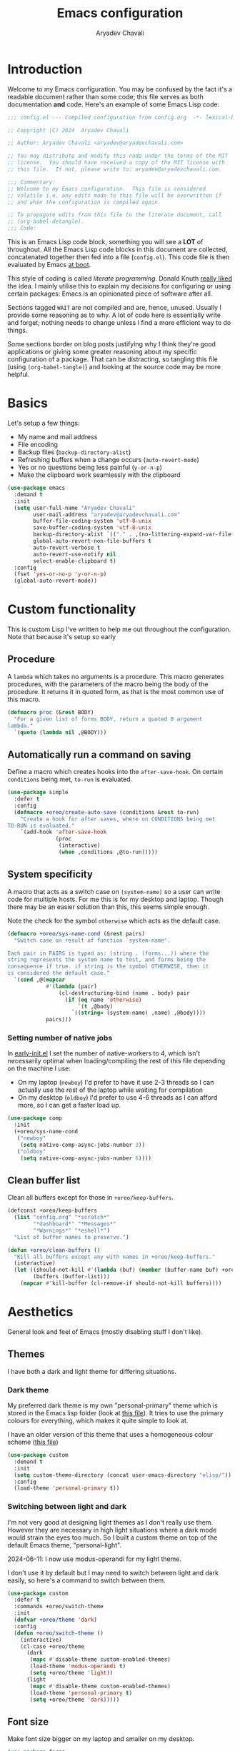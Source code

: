 #+title: Emacs configuration
#+author: Aryadev Chavali
#+description: My Emacs configuration
#+property: header-args:emacs-lisp :tangle config.el :comments link :results none
#+startup: noindent
#+options: toc:t num:t
#+latex_header:\usepackage[margin=1.0in]{geometry}
#+latex_class: article
#+latex_class_options: [a4paper,12pt]

* Introduction
:PROPERTIES:
:header-args:emacs-lisp: :tangle config.el :results none
:END:
Welcome to my Emacs configuration.  You may be confused by the fact
it's a readable document rather than some code; this file serves as
both documentation *and* code.  Here's an example of some Emacs Lisp
code:
#+begin_src emacs-lisp
;;; config.el --- Compiled configuration from config.org  -*- lexical-binding: t; -*-

;; Copyright (C) 2024  Aryadev Chavali

;; Author: Aryadev Chavali <aryadev@aryadevchavali.com>

;; You may distribute and modify this code under the terms of the MIT
;; license.  You should have received a copy of the MIT license with
;; this file.  If not, please write to: aryadev@aryadevchavali.com.

;;; Commentary:
;; Welcome to my Emacs configuration.  This file is considered
;; volatile i.e. any edits made to this file will be overwritten if
;; and when the configuration is compiled again.

;; To propagate edits from this file to the literate document, call
;; (org-babel-detangle).
;;; Code:
#+end_src

This is an Emacs Lisp code block, something you will see a *LOT* of
throughout.  All the Emacs Lisp code blocks in this document are
collected, concatenated together then fed into a file (=config.el=).
This code file is then evaluated by Emacs
[[file:init.el::+literate/load-config][at boot]].

This style of coding is called /literate programming/.  Donald Knuth
[[https://en.wikipedia.org/wiki/Literate_programming][really liked]]
the idea.  I mainly utilise this to explain my decisions for
configuring or using certain packages: Emacs is an opinionated piece
of software after all.

Sections tagged =WAIT= are not compiled and are, hence, unused.
Usually I provide some reasoning as to why.  A lot of code here is
essentially write and forget; nothing needs to change unless I find a
more efficient way to do things.

Some sections border on blog posts justifying why I think they're good
applications or giving some greater reasoning about my specific
configuration of a package.  That can be distracting, so tangling this
file (using ~(org-babel-tangle)~) and looking at the source code may
be more helpful.
* Basics
Let's setup a few things:
+ My name and mail address
+ File encoding
+ Backup files (~backup-directory-alist~)
+ Refreshing buffers when a change occurs (~auto-revert-mode~)
+ Yes or no questions being less painful (~y-or-n-p~)
+ Make the clipboard work seamlessly with the clipboard

#+begin_src emacs-lisp
(use-package emacs
  :demand t
  :init
  (setq user-full-name "Aryadev Chavali"
        user-mail-address "aryadev@aryadevchavali.com"
        buffer-file-coding-system 'utf-8-unix
        save-buffer-coding-system 'utf-8-unix
        backup-directory-alist `(("." . ,(no-littering-expand-var-file-name "saves/")))
        global-auto-revert-non-file-buffers t
        auto-revert-verbose t
        auto-revert-use-notify nil
        select-enable-clipboard t)
  :config
  (fset 'yes-or-no-p 'y-or-n-p)
  (global-auto-revert-mode))
#+end_src
* Custom functionality
This is custom Lisp I've written to help me out throughout the
configuration.  Note that because it's setup so early
** Procedure
A ~lambda~ which takes no arguments is a procedure.  This macro
generates procedures, with the parameters of the macro being the body
of the procedure.  It returns it in quoted form, as that is the most
common use of this macro.

#+begin_src emacs-lisp
(defmacro proc (&rest BODY)
  "For a given list of forms BODY, return a quoted 0 argument
lambda."
  `(quote (lambda nil ,@BODY)))
#+end_src
** Automatically run a command on saving
Define a macro which creates hooks into the ~after-save-hook~.  On
certain ~conditions~ being met, ~to-run~ is evaluated.
#+begin_src emacs-lisp
(use-package simple
  :defer t
  :config
  (defmacro +oreo/create-auto-save (conditions &rest to-run)
    "Create a hook for after saves, where on CONDITIONS being met
TO-RUN is evaluated."
    `(add-hook 'after-save-hook
               (proc
                (interactive)
                (when ,conditions ,@to-run)))))
#+end_src
** System specificity
A macro that acts as a switch case on ~(system-name)~ so a user can
write code for multiple hosts.  For me this is for my desktop and
laptop.  Though there may be an easier solution than this, this seems
simple enough.

Note the check for the symbol ~otherwise~ which acts as the default
case.
#+begin_src emacs-lisp
(defmacro +oreo/sys-name-cond (&rest pairs)
  "Switch case on result of function `system-name'.

Each pair in PAIRS is typed as: (string . (forms...)) where the
string represents the system name to test, and forms being the
consequence if true. if string is the symbol OTHERWISE, then it
is considered the default case."
  `(cond ,@(mapcar
            #'(lambda (pair)
                (cl-destructuring-bind (name . body) pair
                  (if (eq name 'otherwise)
                      `(t ,@body)
                    `((string= (system-name) ,name) ,@body))))
            pairs)))
#+end_src
*** Setting number of native jobs
In [[file:early-init.el][early-init.el]] I set the number of
native-workers to 4, which isn't necessarily optimal when
loading/compiling the rest of this file depending on the machine I
use:
- On my laptop (=newboy=) I'd prefer to have it use 2-3 threads so
  I can actually use the rest of the laptop while waiting for
  compilation
- On my desktop (=oldboy=) I'd prefer to use 4-6 threads as I can
  afford more, so I can get a faster load up.
#+begin_src emacs-lisp
(use-package comp
  :init
  (+oreo/sys-name-cond
   ("newboy"
    (setq native-comp-async-jobs-number 3))
   ("oldboy"
    (setq native-comp-async-jobs-number 6))))
#+end_src
** Clean buffer list
Clean all buffers except for those in ~+oreo/keep-buffers~.
#+begin_src emacs-lisp
(defconst +oreo/keep-buffers
  (list "config.org" "*scratch*"
        "*dashboard*" "*Messages*"
        "*Warnings*" "*eshell*")
  "List of buffer names to preserve.")

(defun +oreo/clean-buffers ()
  "Kill all buffers except any with names in +oreo/keep-buffers."
  (interactive)
  (let ((should-not-kill #'(lambda (buf) (member (buffer-name buf) +oreo/keep-buffers)))
        (buffers (buffer-list)))
    (mapcar #'kill-buffer (cl-remove-if should-not-kill buffers))))
#+end_src
* Aesthetics
General look and feel of Emacs (mostly disabling stuff I don't like).
** Themes
I have both a dark and light theme for differing situations.
*** Dark theme
My preferred dark theme is my own "personal-primary" theme which is
stored in the Emacs lisp folder (look at
[[file:elisp/personal-primary-theme.el][this file]]).  It tries to use
the primary colours for everything, which makes it quite simple to
look at.

I have an older version of this theme that uses a homogeneous colour
scheme ([[file:elisp/personal-theme.el][this file]])
#+begin_src emacs-lisp
(use-package custom
  :demand t
  :init
  (setq custom-theme-directory (concat user-emacs-directory "elisp/"))
  :config
  (load-theme 'personal-primary t))
#+end_src
*** Switching between light and dark
I'm not very good at designing light themes as I don't really use
them.  However they are necessary in high light situations where a
dark mode would strain the eyes too much.  So I built a custom theme
on top of the default Emacs theme, "personal-light".

2024-06-11: I now use modus-operandi for my light theme.

I don't use it by default but I may need to switch between light and
dark easily, so here's a command to switch between them.

#+begin_src emacs-lisp
(use-package custom
  :defer t
  :commands +oreo/switch-theme
  :init
  (defvar +oreo/theme 'dark)
  :config
  (defun +oreo/switch-theme ()
    (interactive)
    (cl-case +oreo/theme
      (dark
       (mapc #'disable-theme custom-enabled-themes)
       (load-theme 'modus-operandi t)
       (setq +oreo/theme 'light))
      (light
       (mapc #'disable-theme custom-enabled-themes)
       (load-theme 'personal-primary t)
       (setq +oreo/theme 'dark)))))
#+end_src
** Font size
Make font size bigger on my laptop and smaller on my desktop.
#+begin_src emacs-lisp
(use-package faces
  :defer t
  :config
  (+oreo/sys-name-cond
   ("newboy" (set-face-attribute 'default nil :height 145))
   ("oldboy" (set-face-attribute 'default nil :height 135))))
#+end_src
** Startup screen
The default startup screen is quite bad in all honesty.  While for a
first time user it can be very helpful in running the tutorial and
finding out more about Emacs, for someone who's already configured it
there isn't much point.

The scratch buffer is an interaction buffer, made when Emacs is first
started, to quickly prototype Emacs Lisp code.  When startup screen is
disabled, this buffer is the first thing presented on boot for Emacs.
So we can use it to store some useful information.

2024-06-04: I use to load [[*Org mode][org-mode]] here for the scratch
buffer and it literally added 2 seconds of load time, so let's just
use fundamental mode and call it a day.
#+begin_src emacs-lisp
(use-package emacs
  :defer t
  :init
  (setq inhibit-startup-screen t
        inhibit-startup-echo-area-message user-login-name
        initial-major-mode 'fundamental-mode
        initial-scratch-message ""
        ring-bell-function 'ignore)
  :config
  (add-hook
   'emacs-startup-hook
   (proc
    (with-current-buffer "*scratch*"
      (goto-char (point-max))
      (insert
       (format
        "Emacs v%s - %s\n"
        emacs-version (emacs-init-time)))))))
#+end_src
** Blinking cursor
Turn on blinking cursor.

2021-03-15: Turn off blinking-cursor-mode as [[*Hl-line][hl-line]] is better.
2024-06-04: Actually a blinking cursor helps to see if Emacs is
hanging, which hl-line just can't do.
#+begin_src emacs-lisp
(use-package frame
  :defer t
  :init
  (setq blink-cursor-delay 0.2)
  :config
  (blink-cursor-mode))
#+end_src
** Mode line
The mode line is the little bar at the bottom of the buffer, just
above the minibuffer (where you do completions).  It can store quite
literally anything, but generally stuff like the buffer name, file
type, column and line info, etc is put there.

The default mode-line is just... disgusting.  It displays information
in an unintelligible format and seems to smash together a bunch of
information without much care for ordering.  Most heartbreaking is
that any mode can just insert new information onto the mode-line
without any purview, which can be really annoying.  It's also very
overstimulating.

I've got a custom Emacs lisp package
([[file:elisp/better-mode-line.el][here]]) which sets up the default
mode line as a set of 3 segments: left, centre and right.  It pads out
the mode line to achieve this.
#+begin_src emacs-lisp
(use-package better-mode-line
  :load-path "elisp/"
  :demand t
  :init
  (setq +better-mode-line/left-segment   ;; LEFT SEGMENT
        '("%l:%c"                              ;; Line and column count
          "     "
          "%p"                                 ;; Percentage into buffer
          ("["                                 ;; Evil state
           (:eval
            (+better-mode-line/evil-state))
           "]"))
        +better-mode-line/centre-segment ;; CENTRE SEGMENT
        '("%+"                                 ;; Buffer state (changed or not)
          "%b"                                 ;; Buffer name
          ("("                                 ;; Major mode
           (:eval (format "%s" major-mode))
           ")")
          "    "
          "%I"                                 ;; Buffer size (in bytes)
          )
        +better-mode-line/right-segment  ;; RIGHT SEGMENT
        '((:eval (if (project-current)         ;; Name of current project (if any)
	                   (project-name
                      (project-current))))
          (vc-mode vc-mode)                    ;; Git branch (if any)
          "    "
          (:eval                               ;; LSP information
           (with-eval-after-load "eglot"
             (if eglot--managed-mode
                 (eglot--mode-line-format))))
          mode-line-misc-info                  ;; Any other information
          ))
  :config
  (+better-mode-line/setup-mode-line))
#+end_src
** Fringes
Turning off borders in my window manager was a good idea, so turn off
the borders for Emacs, so called fringes.
#+begin_src emacs-lisp
(use-package fringe
  :load-path "elisp/"
  :defer t
  :config
  (fringe-mode 0))
#+end_src
** Mouse
Who uses a mouse? 🤮

This disables the use of GUI dialogues for stuff.
#+begin_src emacs-lisp
  (setq-default use-file-dialog nil
		use-dialog-box nil)
#+end_src
** Scrolling
Emacs can automatically scroll the buffer depending on how many lines
the cursor is away from the limits of the window.  Here I set the
margin to 8 (so it'll start correcting at 8) and scroll-conservatively
to the same value so it'll keep the cursor centred.
#+begin_src emacs-lisp
(use-package emacs
  :init
  (setq scroll-conservatively 8
        scroll-margin 8))
#+end_src
* Core packages
For my core packages, whose configuration doesn't change much anyway,
** General
General provides a great solution for binding keys.  It has evil and
use-package support so it fits nicely into configuration.  In this
case, I define a "definer" for the "LEADER" keys.  Leader is bound to
~SPC~ and it's functionally equivalent to the doom/spacemacs leader.
Local leader is bound to ~SPC ,~ and it's similar to doom/spacemacs
leader but doesn't try to fully assimilate the local-leader map,
instead just picking stuff I think is useful.  This forces me to learn
only as many bindings as I find necessary; no more, no less.

I also define prefix leaders for differing applications.  These are
quite self explanatory by their name and provide a nice way to
visualise all bindings under a specific heading just by searching the
code.
#+begin_src emacs-lisp
(use-package general
  :straight t
  :demand t
  :config
  ;; General which key definitions for leaders
  (general-def
    :states '(normal motion)
    "SPC"   'nil
    "\\"    '(nil :which-key "Local leader")
    "SPC a" '(nil :which-key "Applications")
    "SPC b" '(nil :which-key "Buffers")
    "SPC c" '(nil :which-key "Code")
    "SPC d" '(nil :which-key "Directories")
    "SPC f" '(nil :which-key "Files")
    "SPC i" '(nil :which-key "Insert")
    "SPC m" '(nil :which-key "Modes")
    "SPC r" '(nil :which-key "Tabs")
    "SPC s" '(nil :which-key "Search")
    "SPC t" '(nil :which-key "Shell")
    "SPC q" '(nil :which-key "Quit/Literate"))

  (general-create-definer leader
    :states '(normal motion)
    :keymaps 'override
    :prefix "SPC")

  (general-create-definer local-leader
    :states '(normal motion)
    :prefix "\\")

  (general-create-definer code-leader
    :states '(normal motion)
    :keymaps 'override
    :prefix "SPC c")

  (general-create-definer file-leader
    :states '(normal motion)
    :keymaps 'override
    :prefix "SPC f")

  (general-create-definer shell-leader
    :states '(normal motion)
    :keymaps 'override
    :prefix "SPC t")

  (general-create-definer tab-leader
    :states '(normal motion)
    :keymaps 'override
    :prefix "SPC r")

  (general-create-definer mode-leader
    :states '(normal motion)
    :keymaps 'override
    :prefix "SPC m")

  (general-create-definer app-leader
    :states '(normal motion)
    :keymaps 'override
    :prefix "SPC a")

  (general-create-definer search-leader
    :states '(normal motion)
    :keymaps 'override
    :prefix "SPC s")

  (general-create-definer buffer-leader
    :states '(normal motion)
    :keymaps 'override
    :prefix "SPC b")

  (general-create-definer quit-leader
    :states '(normal motion)
    :keymaps 'override
    :prefix "SPC q")

  (general-create-definer insert-leader
    :states '(normal motion)
    :keymaps 'override
    :prefix "SPC i")

  (general-create-definer dir-leader
    :states '(normal motion)
    :keymaps 'override
    :prefix "SPC d")

  (general-create-definer general-nmmap
    :states '(normal motion))

  (defalias 'nmmap #'general-nmmap)

  (general-evil-setup t))
#+end_src
*** Some binds for Emacs
Some bindings that I couldn't fit elsewhere easily.
#+begin_src emacs-lisp
(use-package emacs
  :after general
  :general
  ("C-x d" #'delete-frame)

  (nmmap
    "M-;" #'eval-expression
    "g="  #'align-regexp
    "C--" #'text-scale-decrease
    "C-=" #'text-scale-increase
    "C-+" #'text-scale-adjust)

  (leader
    "SPC" '(execute-extended-command :which-key "M-x")
    "p"   `(,project-prefix-map :which-key "Project")
    "'"   '(browse-url-emacs :which-key "Download URL to Emacs")
    ":"   `(,(proc (interactive) (switch-to-buffer "*scratch*"))
            :which-key "Switch to *scratch*")
    "!"   '(async-shell-command :which-key "Async shell command")
    "h"   '(help-command :which-key "Help"))

  (mode-leader
    "T" #'+oreo/switch-theme)

  (code-leader
    "F" `(,(proc (interactive) (find-file "~/Code/"))
          :which-key "Open ~/Code/"))

  (file-leader
    "f" #'find-file
    "F" #'find-file-other-window
    "t" #'find-file-other-tab
    "s" #'save-buffer)

  (buffer-leader
    "b" #'switch-to-buffer
    "d" #'kill-current-buffer
    "c" #'kill-buffer-and-window
    "K" #'kill-buffer
    "j" #'next-buffer
    "k" #'previous-buffer
    "D" '(+oreo/clean-buffers :which-key "Kill most buffers"))

  (quit-leader
    "q" #'save-buffers-kill-terminal
    "c" #'+literate/compile-config
    "C" #'+literate/clean-config
    "l" #'+literate/load-config)

  (search-leader "i" #'imenu))
#+end_src
** Evil
My editor journey started off with Vim rather than Emacs, so my brain
has imprinted on its style.  Thankfully Emacs is super extensible so
there exists a package (more of a supreme system) for porting Vim's
modal editing style to Emacs, called Evil (Emacs Vi Layer).

However there are a lot of packages in Vim that provide greater
functionality, for example 'vim-surround'.  Emacs, by default, has
these capabilities but there are further packages which integrate them
into Evil.
*** Evil core
Setup the evil package, with some opinionated keybindings:
+ Switch ~evil-upcase~ and ~evil-downcase~ because I use ~evil-upcase~
  more
+ Switch ~evil-goto-mark~ and ~evil-goto-mark-line~ as I'd rather have
  the global one closer to the home row
+ Use 'T' character as an action for "transposing objects"
  + Swapping any two textual "objects" is such a Vim thing (the verb
    object model) but by default it can't seem to do it.  But Emacs
    can...
#+begin_src emacs-lisp
(use-package evil
  :demand t
  :straight t
  :general
  (leader
    "w"  '(evil-window-map :which-key "Window")
    "wT" #'window-swap-states
    "wd" #'evil-window-delete)

  (nmmap
    "K"   #'man
    "TAB" #'evil-jump-item
    "r"   #'evil-replace-state
    "zC"  #'hs-hide-level
    "zO"  #'hs-show-all
    "'"   #'evil-goto-mark
    "`"   #'evil-goto-mark-line)

  (general-def
    :keymaps 'override
    :states '(normal motion visual)
    "gu"  #'evil-upcase
    "gU"  #'evil-downcase
    "M-y" #'yank-pop
    "T"   nil)

  (general-def
    :keymaps 'override
    :states '(normal motion visual)
    :infix "T"
    "w" #'transpose-words
    "c" #'transpose-chars
    "s" #'transpose-sentences
    "p" #'transpose-paragraphs
    "e" #'transpose-sexps
    "l" #'transpose-lines)
  :init
  (setq evil-want-keybinding nil
        evil-split-window-below t
        evil-vsplit-window-right t
        evil-want-abbrev-expand-on-insert-exit t
        evil-undo-system #'undo-tree)
  :config
  (evil-mode))
#+end_src
*** Evil surround
Evil surround is a port for vim-surround.
#+begin_src emacs-lisp
(use-package evil-surround
  :after evil
  :straight t
  :config
  (global-evil-surround-mode))
#+end_src
*** Evil commentary
Allows generalised commenting of objects easily.
#+begin_src emacs-lisp
(use-package evil-commentary
  :after evil
  :straight t
  :config
  (evil-commentary-mode))
#+end_src
*** Evil multi cursor
Setup for multi cursors in Evil mode.  Don't let evil-mc setup it's own
keymap because it uses 'gr' as its prefix, which I don't like.
#+begin_src emacs-lisp
(use-package evil-mc
  :after evil
  :straight t
  :init
  (defvar evil-mc-key-map (make-sparse-keymap))
  :general
  (nmap
    :infix "gz"
    "q" #'evil-mc-undo-all-cursors
    "d" #'evil-mc-make-and-goto-next-match
    "j" #'evil-mc-make-cursor-move-next-line
    "k" #'evil-mc-make-cursor-move-prev-line
    "j" #'evil-mc-make-cursor-move-next-line
    "m" #'evil-mc-make-all-cursors
    "z" #'evil-mc-make-cursor-here
    "r" #'evil-mc-resume-cursors
    "s" #'evil-mc-pause-cursors
    "u" #'evil-mc-undo-last-added-cursor)
  :config
  (global-evil-mc-mode))
  ;; (evil-mc-define-vars)
  ;; (evil-mc-initialize-vars)
  ;; (add-hook 'evil-mc-before-cursors-created #'evil-mc-pause-incompatible-modes)
  ;; (add-hook 'evil-mc-before-cursors-created #'evil-mc-initialize-active-state)
  ;; (add-hook 'evil-mc-after-cursors-deleted  #'evil-mc-teardown-active-state)
  ;; (add-hook 'evil-mc-after-cursors-deleted  #'evil-mc-resume-incompatible-modes)
  ;; (advice-add #'evil-mc-initialize-hooks :override #'ignore)
  ;; (advice-add #'evil-mc-teardown-hooks :override #'evil-mc-initialize-vars)
  ;; (advice-add #'evil-mc-initialize-active-state :before #'turn-on-evil-mc-mode)
  ;; (advice-add #'evil-mc-teardown-active-state :after #'turn-off-evil-mc-mode)
  ;; (add-hook 'evil-insert-state-entry-hook #'evil-mc-resume-cursors)
#+end_src

*** Evil collection
Provides a community based set of keybindings for most modes in
Emacs.  I don't necessarily like all my modes having these bindings
though, as I may disagree with some.  So I use it in a mode to mode basis.
#+begin_src emacs-lisp
(use-package evil-collection
  :straight t
  :after evil)
#+end_src
*** Evil number
Increment/decrement a number at point like Vim does, but use bindings
that don't conflict with Emacs default.
#+begin_src emacs-lisp
(use-package evil-numbers
  :straight t
  :defer t
  :general
  (nmmap
    "+" #'evil-numbers/inc-at-pt
    "-" #'evil-numbers/dec-at-pt))
#+end_src
** Completion
Emacs is a text based interface.  Completion is its bread and butter
in providing good user experience.  By default Emacs provides
'completions-list' which produces a buffer of options which can be
searched and selected.  We can take this further though!

Ido and IComplete are packages distributed with Emacs to provide
greater completion interfaces.  They utilise the minibuffer to create
a more interactive experience, allowing incremental searches and
option selection.

Ivy and Helm provide more modern interfaces, though Helm is quite
heavy.  Ivy, on the other hand, provides an interface similar to Ido
with less clutter and better customisation options.
*** Ivy
Ivy is a completion framework for Emacs, and my preferred one.  It has
a great set of features with little to no pain with setting up.
**** Ivy Core
Setup for ivy, in preparation for counsel.  Turn on ivy-mode just
after init.

Setup vim-like bindings for the minibuffer ("M-(j|k)" for down|up the
selection list).
#+begin_src emacs-lisp
(use-package ivy
  :demand t
  :straight t
  :general
  (general-def
    :keymaps 'ivy-minibuffer-map
    "C-j"    #'ivy-yank-symbol
    "M-j"    #'ivy-next-line-or-history
    "M-k"    #'ivy-previous-line-or-history
    "C-SPC"  #'ivy-occur)
  (general-def
    :keymaps  'ivy-switch-buffer-map
    "M-j"     #'ivy-next-line-or-history
    "M-k"     #'ivy-previous-line-or-history)
  (nmap
    :keymaps '(ivy-occur-mode-map ivy-occur-grep-mode-map)
    "RET"    #'ivy-occur-press-and-switch
    "J"      #'ivy-occur-press
    "gr"     #'ivy-occur-revert-buffer
    "q"      #'quit-window
    "D"      #'ivy-occur-delete-candidate
    "W"      #'ivy-wgrep-change-to-wgrep-mode
    "{"      #'compilation-previous-file
    "}"      #'compilation-next-file)
  :init
  (with-eval-after-load "evil"
    (evil-set-initial-state 'ivy-occur-mode 'normal)
    (evil-set-initial-state 'ivy-occur-grep-mode 'normal))
  (setq ivy-height 8
        ivy-height-alist nil
        ivy-wrap t
        ivy-fixed-height-minibuffer t
        ivy-use-virtual-buffers nil
        ivy-virtual-abbreviate 'full
        ivy-on-del-error-function #'ignore
        ivy-use-selectable-prompt t)
  :config
  (ivy-mode 1)
  (require 'counsel nil t))
#+end_src
**** Counsel
Setup for counsel.  Load after ivy and helpful.
#+begin_src emacs-lisp
(use-package counsel
  :straight t
  :defer t
  :general
  (search-leader
    "s" #'counsel-grep-or-swiper
    "R" #'counsel-rg)
  (file-leader
    "r" #'counsel-recentf)
  (insert-leader
    "c" #'counsel-unicode-char)
  (general-def
    [remap describe-bindings]        #'counsel-descbinds
    [remap load-theme]               #'counsel-load-theme)
  :config
  (setq ivy-initial-inputs-alist '((org-insert-link . "^"))
        counsel-describe-function-function #'helpful-callable
        counsel-describe-variable-function #'helpful-variable
        counsel-grep-swiper-limit 1500000
        ivy-re-builders-alist '((swiper . ivy--regex-plus)
                                (counsel-grep-or-swiper . ivy--regex-plus)
                                (counsel-rg . ivy--regex-plus)
                                (t . ivy--regex-ignore-order)))
  (counsel-mode 1))
#+end_src
*** Amx
Amx is a fork of Smex that works to enhance the
execute-extended-command interface.  It also provides support for ido
or ivy (though I'm likely to use ido here) and allows you to switch
between them.

It provides a lot of niceties such as presenting the key bind when
looking for a command.

#+begin_src emacs-lisp
(use-package amx
  :straight t
  :defer 2
  :init
  (setq amx-backend 'ivy)
  :config
  (amx-mode))
#+end_src
*** Orderless
Orderless sorting method for completion, probably one of the best
things ever.
#+begin_src emacs-lisp
(use-package orderless
  :straight t
  :after (ivy ido)
  :config
  (setf (alist-get t ivy-re-builders-alist) 'orderless-ivy-re-builder))
#+end_src
*** Completions-list
In case I ever use the completions list, some basic commands to look
around.
#+begin_src emacs-lisp
(use-package simple
  :defer t
  :general
  (nmmap
    :keymaps 'completion-list-mode-map
    "l"   #'next-completion
    "h"   #'previous-completion
    "ESC" #'delete-completion-window
    "q"   #'quit-window
    "RET" #'choose-completion)
  :config
  (with-eval-after-load "evil"
    (evil-set-initial-state 'completions-list-mode 'normal)))
#+end_src
*** Company
Company is the auto complete system I use.  I don't like having heavy
setups for company as it only makes it slower to use.  In this case,
just setup some evil binds for company.
#+begin_src emacs-lisp
(use-package company
  :defer t
  :straight t
  :hook
  (prog-mode-hook   . company-mode)
  (eshell-mode-hook . company-mode)
  :general
  (imap
    "C-SPC" #'company-complete
    "C-@" #'company-complete
    "M-j" #'company-select-next
    "M-k" #'company-select-previous))
#+end_src
** Pretty symbols
Prettify symbols mode allows for users to declare 'symbols' that
replace text within certain modes.  Though this may seem like useless
eye candy, it has aided my comprehension and speed of recognition
(recognising symbols is easier than words).

Essentially a use-package keyword which makes declaring pretty symbols
for language modes incredibly easy.  Checkout my [[C/C++][C/C++]] configuration
for an example.
#+begin_src emacs-lisp
(use-package prog-mode
  :demand t
  :init
  (setq prettify-symbols-unprettify-at-point t)
  :config
  (with-eval-after-load "use-package-core"
    (add-to-list 'use-package-keywords ':pretty)
    (defun use-package-normalize/:pretty (_name-symbol _keyword args)
      args)

    (defun use-package-handler/:pretty (name _keyword args rest state)
      (use-package-concat
       (use-package-process-keywords name rest state)
       (mapcar
        #'(lambda (arg)
            (let ((mode (car arg))
                  (rest (cdr arg)))
              `(add-hook
                ',mode
                #'(lambda nil
                    (setq prettify-symbols-alist ',rest)
                    (prettify-symbols-mode)))))
        args)))))
#+end_src

Here's a collection of keywords and possible associated symbols for
any prog language of choice.  Mostly for reference and copying.
#+begin_example
("null"   . "Ø")
("list"   . "ℓ")
("string" . "𝕊")
("true"   . "⊤")
("false"  . "⊥")
("char"   . "ℂ")
("int"    . "ℤ")
("float"  . "ℝ")
("!"      . "¬")
("&&"     . "∧")
("||"      . "∨")
("for"    . "∀")
("return" . "⟼")
("print"  . "ℙ")
("lambda" . "λ")
#+end_example
** Window management
Emacs' default window management is quite bad, eating other windows on
a whim and not particularly caring for the current window setup.
Thankfully you can change this via the ~display-buffer-alist~ which
matches buffer names with how the window for the buffer should be
displayed.  I add a use-package keyword to make ~display-buffer-alist~
records within a use-package call.

I have no idea whether it's optimal AT ALL, but it works for me.

2024-04-23: Found this option ~switch-to-buffer-obey-display-actions~
which makes manual buffer switches obey the same constraints via
~display-buffer-alist~ as creating the buffer automatically.
#+begin_src emacs-lisp
(use-package window
  :demand t
  :general
  :init
  (setq switch-to-buffer-obey-display-actions t)
  (with-eval-after-load "use-package-core"
    (add-to-list 'use-package-keywords ':display)
    (defun use-package-normalize/:display (_name-symbol _keyword args)
      args)

    (defun use-package-handler/:display (name _keyword args rest state)
      (use-package-concat
       (use-package-process-keywords name rest state)
       (mapcar
        #'(lambda (arg)
            `(add-to-list 'display-buffer-alist
                          ',arg))
        args)))))
#+end_src
*** Some display records
Using the ~:display~ keyword, setup up some ~display-buffer-alist~
records.  This is mostly for packages that aren't really configured
(like [[info:woman][woman]]) or packages that were configured before
(like [[*Ivy][Ivy]]).
#+begin_src emacs-lisp
(use-package window
  :defer t
  :display
  ("\\*Process List\\*"
   (display-buffer-at-bottom)
   (window-height . 0.25))

  ("\\*\\(Ido \\)?Completions\\*"
   (display-buffer-in-side-window)
   (window-height . 0.25)
   (side . bottom))

  ("\\*ivy-occur.*"
   (display-buffer-at-bottom)
   (window-height . 0.25))

  ("\\*Async Shell Command\\*"
   (display-buffer-at-bottom)
   (window-height . 0.25)))
#+end_src
** Tabs
Tabs in vscode are just like buffers in Emacs but way slower and
harder to use.  Tabs in Emacs are essentially window layouts, similar
to instances in Tmux.  With this setup I can use tabs quite
effectively.

#+begin_src emacs-lisp
(use-package tab-bar
  :defer t
  :init
  (setq tab-bar-show 1)
  :config
  (tab-bar-mode)
  :general
  (tab-leader
    "R" #'tab-rename
    "c" #'tab-close
    "d" #'tab-close
    "f" #'tab-detach
    "h" #'tab-move-to
    "j" #'tab-next
    "k" #'tab-previous
    "l" #'tab-move
    "n" #'tab-new
    "r" #'tab-switch
    "w" #'tab-window-detach)
  (mode-leader
    "t" #'toggle-tab-bar-mode-from-frame))
#+end_src
** Auto typing
Snippets are a pretty nice way of automatically inserting code.  Emacs
provides a ton of packages by default to do this, but there are great
packages to install as well.

Abbrevs and skeletons make up a popular solution within Emacs default.
Abbrevs are for simple expressions wherein the only input is the key,
and the output is some Elisp function.  They provide a lot of inbuilt
functionality and are quite useful.  Skeletons, on the other hand, are
for higher level insertions

The popular external solution is Yasnippet.  Yasnippet is a great
package for snippets, which I use heavily in programming and org-mode.
I setup here the global mode for yasnippet and a collection of
snippets for ease of use.
*** Abbrevs
Just define a few abbrevs for various date-time operations.  Also
define a macro that will assume a function for the expansion, helping
with abstracting a few things away.
#+begin_src emacs-lisp
(use-package abbrev
  :defer t
  :hook
  (prog-mode-hook . abbrev-mode)
  (text-mode-hook . abbrev-mode)
  :init
  (defmacro +abbrev/define-abbrevs (abbrev-table &rest abbrevs)
    `(progn
       ,@(mapcar #'(lambda (abbrev)
                `(define-abbrev
                   ,abbrev-table
                   ,(car abbrev)
                   ""
                   (proc (insert ,(cadr abbrev)))))
            abbrevs)))
  (setq save-abbrevs nil)
  :config
  (+abbrev/define-abbrevs
   global-abbrev-table
   ("sdate"
    (format-time-string "%Y-%m-%d" (current-time)))
   ("stime"
    (format-time-string "%H:%M:%S" (current-time)))
   ("sday"
    (format-time-string "%A" (current-time)))
   ("smon"
    (format-time-string "%B" (current-time)))))
#+end_src
*** Auto insert
Allows inserting text immediately upon creating a new buffer with a
given name.  Supports skeletons for inserting text.  To make it easier
for later systems to define their own auto inserts, I define a
~use-package~ keyword ~auto-insert~ which allows one to define an
entry for ~auto-insert-alist~.
#+begin_src emacs-lisp
(use-package autoinsert
  :demand t
  :hook (emacs-startup-hook . auto-insert-mode)
  :config
  (with-eval-after-load "use-package-core"
    (add-to-list 'use-package-keywords ':auto-insert)
    (defun use-package-normalize/:auto-insert (_name-symbol _keyword args)
      args)
    (defun use-package-handler/:auto-insert (name _keyword args rest state)
      (use-package-concat
       (use-package-process-keywords name rest state)
       (mapcar
        #'(lambda (arg)
            `(add-to-list
              'auto-insert-alist
              ',arg))
        args)))))
#+end_src
*** Yasnippet
Look at the snippets [[file:../.config/yasnippet/snippets/][folder]]
for all snippets I've got.
#+begin_src emacs-lisp
(use-package yasnippet
  :straight t
  :defer t
  :hook
  (prog-mode-hook . yas-minor-mode)
  (text-mode-hook . yas-minor-mode)
  :general
  (insert-leader
    "i" #'yas-insert-snippet)
  :config
  (yas-load-directory (no-littering-expand-etc-file-name "yasnippet/snippets")))
#+end_src
*** Hydra
Hydra is a great package by =abo-abo= (yes the same guy who made ivy
and swiper) and I hope to use it later on in the config.  There are
two use-package declarations here: one for ~hydra~ itself, and the
other for ~use-package-hydra~ which provides the keyword ~:hydra~ in
use-package declarations.
#+begin_src emacs-lisp
(use-package hydra
  :straight t)

(use-package use-package-hydra
  :straight t)

(use-package hydra
  :hydra
  (hydra-window-resize
   nil "Resize the current window effectively"
   (">" #'evil-window-increase-width)
   ("<" #'evil-window-decrease-width)
   ("-" #'evil-window-decrease-height)
   ("+" #'evil-window-increase-height)
   ("=" #'balance-windows))
  :general
  (leader
    "wr" #'hydra-window-resize/body))
#+end_src
* Small packages
** Info
Info is GNU's attempt at better man pages.  Most Emacs packages have
info pages so I'd like nice navigation options.
#+begin_src emacs-lisp
(use-package info
  :defer t
  :general
  (nmmap
    :keymaps 'Info-mode-map
    "h" #'evil-backward-char
    "k" #'evil-previous-line
    "l" #'evil-forward-char
    "H" #'Info-history-back
    "L" #'Info-history-forward
    "RET" #'Info-follow-nearest-node))
#+end_src
** Display line numbers
I don't really like line numbers, I find them similar to
[[*Fringes][fringes]] (useless space), but at least it provides some
information.  Sometimes it can help with doing repeated commands so a
toggle option is necessary.
#+begin_src emacs-lisp
(use-package display-line-numbers
  :defer t
  :commands display-line-numbers-mode
  :general
  (mode-leader
    "l" #'display-line-numbers-mode)
  :init
  (setq-default display-line-numbers-type 'relative))
#+end_src
** WAIT esup
:PROPERTIES:
:header-args:emacs-lisp: :tangle no
:END:
I used to be able to just use
[[file:elisp/profiler-dotemacs.el][profile-dotemacs.el]], when my
Emacs config was smaller, but now it tells me very little information
about where my setup is inefficient due to the literate config.  Just
found this ~esup~ thing and it works perfectly, exactly how I would
prefer getting this kind of information.  It runs an external Emacs
instance and collects information from it, so it doesn't require
restarting Emacs to profile, and I can compile my configuration in my
current instance to test it immediately.

2023-10-16: Unless I'm doing some optimisations or tests, I don't
really need this in my config at all times.  Enable when needed.
#+begin_src emacs-lisp
(use-package esup
  :straight t
  :defer t)
#+end_src
** Hl-line
:PROPERTIES:
:header-args:emacs-lisp: :tangle no
:END:
Highlights the current line.
#+begin_src emacs-lisp
(use-package hl-line
  :straight t
  :defer t
  :hook (text-mode-hook . hl-line-mode)
  :hook (prog-mode-hook . hl-line-mode))
#+end_src
** Recentf
Recentf provides a method of keeping track of recently opened files.
#+begin_src emacs-lisp
(use-package recentf
  :defer t
  :hook (emacs-startup-hook . recentf-mode))
#+end_src
** Avy
Setup avy with leader.  As I use ~avy-goto-char-timer~ a lot, use the
~C-s~ bind which replaces isearch.  Switch isearch to M-s in case I
need to use it.
#+begin_src emacs-lisp
(use-package avy
  :straight t
  :defer t
  :general
  (nmmap
    :keymaps 'override
    "C-s" #'avy-goto-char-timer
    "M-s" #'isearch-forward
    "gp"  #'avy-copy-region
    "gP"  #'avy-move-region
    "gl"  #'avy-goto-line
    "gw"  #'avy-goto-word-1))
#+end_src
** Ace window
Though evil provides a great many features in terms of window
management, ace window can provide some nicer chords for higher
management of windows (closing, switching, etc).

#+begin_src emacs-lisp
(use-package ace-window
  :straight t
  :defer t
  :custom
  (aw-keys '(?a ?s ?d ?f ?g ?h ?j ?k ?l))
  :general
  (nmmap
    [remap evil-window-next] #'ace-window))
#+end_src
** Ace link
Avy-style link following!
#+begin_src emacs-lisp
(use-package ace-link
  :straight t
  :defer t
  :general
  (nmmap
    :keymaps 'override
    "gL" #'ace-link))
#+end_src
** Helpful
Helpful provides a modernised interface for some common help
commands.  I replace ~describe-function~, ~describe-variable~ and
~describe-key~ by their helpful counterparts.
#+begin_src emacs-lisp
(use-package helpful
  :straight t
  :defer t
  :commands (helpful-callable helpful-variable)
  :general
  (general-def
    [remap describe-function] #'helpful-callable
    [remap describe-variable] #'helpful-variable
    [remap describe-key]      #'helpful-key)
  :display
  ("\\*helpful.*"
   (display-buffer-at-bottom)
   (inhibit-duplicate-buffer . t)
   (window-height . 0.25))
  :config
  (evil-define-key 'normal helpful-mode-map "q" #'quit-window))
#+end_src
** Which-key
Which key uses the minibuffer when performing a keybind to provide
possible options for the next key.
#+begin_src emacs-lisp
(use-package which-key
  :straight t
  :after general
  :config
  (which-key-mode))
#+end_src
** (Rip)grep
Grep is a great piece of software, a necessary tool in any Linux
user's inventory.  By default Emacs has a family of functions to use
grep, presenting results in a ~compilation~ style.  ~grep~ searches
files, ~rgrep~ searches in a directory using the ~find~ program and
~zgrep~ searches archives.  This is a great solution for a general
computer environment; essentially all Linux installs will have ~grep~
and ~find~ installed.

Ripgrep is a Rust program that attempts to perform better than grep,
and it actually does.  This is because of a set of optimisations, such
as checking the =.gitignore= to exclude certain files from being
searched.  The ripgrep package provides utilities to ripgrep projects
and files for strings.  Though [[*Ivy][ivy]] comes with
~counsel-rg~, it uses Ivy's completion framework rather than the
~compilation~ style buffers, which sometimes proves very useful.

Of course, this requires installing the rg binary which is available
in most repositories nowadays.
*** Grep
I have no use for standard 'grep'; ~counsel-swiper~ does the same
thing faster and within Emacs lisp.  ~rgrep~ is useful though.
#+begin_src emacs-lisp
(use-package grep
  :defer t
  :display
  ("^\\*grep.*"
   (display-buffer-at-bottom display-buffer-reuse-window)
   (window-height . 0.35)
   (reusable-frames . t))
  :general
  (search-leader
    "d" #'rgrep)
  (nmmap
    :keymaps 'grep-mode-map
    "0" #'evil-beginning-of-line
    "q" #'quit-window
    "i" #'wgrep-change-to-wgrep-mode
    "c" #'recompile)
  (nmmap
    :keymaps 'wgrep-mode-map
    "q"  #'evil-record-macro
    "ZZ" #'wgrep-finish-edit
    "ZQ" #'wgrep-abort-changes)
  :config
  ;; Without this wgrep doesn't work properly
  (evil-set-initial-state 'grep-mode 'normal))
#+end_src
*** rg
#+begin_src emacs-lisp
(use-package rg
  :straight t
  :defer t
  :display
  ("^\\*\\*ripgrep\\*\\*"
   (display-buffer-at-bottom display-buffer-reuse-window)
   (window-height . 0.35)
   (reusable-frames . t))
  :general
  (search-leader
    "r" #'rg)
  (nmmap
    :keymaps 'rg-mode-map
    "c"  #'rg-recompile
    "C"  #'rg-rerun-toggle-case
    "]]" #'rg-next-file
    "[[" #'rg-prev-file
    "q"  #'quit-window
    "i"  #'wgrep-change-to-wgrep-mode)
  :init
  (setq rg-group-result t
        rg-hide-command t
        rg-show-columns nil
        rg-show-header t
        rg-custom-type-aliases nil
        rg-default-alias-fallback "all"
        rg-buffer-name "*ripgrep*")
  :config
  (evil-set-initial-state 'rg-mode 'normal))
#+end_src
** Olivetti
Olivetti provides a focus mode for Emacs, which makes it look a bit
nicer with fringes.  I also define ~+olivetti-mode~ which will
remember and clear up any window configurations on the frame, then
when turned off will reinsert them - provides a nice way to quickly
focus on a buffer.
#+begin_src emacs-lisp
(use-package olivetti
  :straight t
  :defer t
  :commands (+olivetti-mode)
  :general
  (mode-leader
    "o" #'+olivetti-mode)
  :init
  (setq-default olivetti-body-width 0.6)
  (setq olivetti-style 'fancy)
  (add-hook 'olivetti-mode-on-hook
            (proc (interactive) (text-scale-increase 1)))
  (add-hook 'olivetti-mode-off-hook
            (proc (interactive) (text-scale-decrease 1)))
  :config
  (defun +olivetti-mode ()
    (interactive)
    (if (not olivetti-mode)
        (progn
          (window-configuration-to-register 1)
          (delete-other-windows)
          (olivetti-mode t))
      (jump-to-register 1)
      (olivetti-mode 0))))
#+end_src
** All the Icons
Nice set of icons with a great user interface to manage them.
#+begin_src emacs-lisp
(use-package all-the-icons
  :straight t
  :defer t
  :commands (all-the-icons-insert)
  :general
  (insert-leader
    "e" #'all-the-icons-insert))
#+end_src
** Hide mode line
Custom minor mode to toggle the mode line.  Check it out at
[[file:elisp/hide-mode-line.el][elisp/hide-mode-line.el]].
#+begin_src emacs-lisp
(use-package hide-mode-line
  :load-path "elisp/"
  :defer t
  :general
  (mode-leader
    "m" #'hide-mode-line-mode))
#+end_src
** Save place
Saves current place in a buffer permanently, so on revisiting the file
(even in a different Emacs instance) you go back to the place you were
at last.
#+begin_src emacs-lisp
(use-package saveplace
  :defer t
  :config
  (save-place-mode))
#+end_src
** Licensing
Loads [[file:elisp/license.el][license.el]] for inserting licenses.
Licenses are important for distribution and attribution to be defined
clearly.
#+begin_src emacs-lisp
(use-package license
  :demand t
  :load-path "elisp/"
  :general
  (insert-leader
    "l" #'+license/insert-copyright-notice
    "L" #'+license/insert-complete-license))
#+end_src
** Memory-report
New feature of Emacs-29, gives a rough report of memory usage with
some details.  Useful to know on a long Emacs instance what could be
eating up memory.
#+begin_src emacs-lisp
(use-package memory-report
  :defer t
  :general
  (leader
    "qm" #'memory-report))
#+end_src
** Save minibuffer history
#+begin_src emacs-lisp
(use-package savehist
  :defer t
  :config
  (savehist-mode t))
#+end_src
** Drag Stuff
#+begin_src emacs-lisp
(use-package drag-stuff
  :straight t
  :defer t
  :general
  (nmmap
    "C-M-h" #'drag-stuff-left
    "C-M-j" #'drag-stuff-down
    "C-M-k" #'drag-stuff-up
    "C-M-l" #'drag-stuff-right))
#+end_src
** Searching git directories efficiently
Using [[file:elisp/search.el][search.el]] I can search a set of
directories particularly efficiently.
#+begin_src emacs-lisp
(use-package search
  :defer t
  :load-path "elisp/"
  :general
  (file-leader
    "p" #'+search/find-file
    "S" #'+search/search-all))
#+end_src
** Separedit
Edit anything anywhere all at once!
#+begin_src emacs-lisp
(use-package separedit
  :defer t
  :straight t
  :general
  (leader "e" #'separedit)
  :init
  (setq separedit-default-mode 'org-mode
        separedit-remove-trailing-spaces-in-comment t))
#+end_src
** lorem ipsum
Sometimes you need placeholder text for some UI or document.  Pretty
easy to guess what text I'd use.
#+begin_src emacs-lisp
(use-package lorem-ipsum
  :straight t
  :general
  (insert-leader
    "p" #'lorem-ipsum-insert-paragraphs))
#+end_src
* Applications
Emacs is basically an operating system whose primary datatype is text.
Applications are interfaces/environments which serve a variety of
purposes, but provide a lot of capability.
** EWW
Emacs Web Wowser is the inbuilt text based web browser for Emacs.  It
can render images and basic CSS styles but doesn't have a JavaScript
engine, which makes sense as it's primarily a text interface.
#+begin_src emacs-lisp
(use-package eww
  :defer t
  :general
  (app-leader
    "w" #'eww)
  (nmmap
    :keymaps 'eww-mode-map
    "w" #'evil-forward-word-begin
    "Y" #'eww-copy-page-url)
  :config
  (with-eval-after-load "evil-collection"
    (evil-collection-eww-setup)))
#+end_src
** Calendar
Calendar is a simple inbuilt application that helps with date
functionalities.  I add functionality to copy dates from the calendar
to the kill ring and bind it to "Y".
#+begin_src emacs-lisp
(use-package calendar
  :defer t
  :commands (+calendar/copy-date +calendar/toggle-calendar)
  :display
  ("\\*Calendar\\*"
   (display-buffer-at-bottom)
   (inhibit-duplicate-buffer . t)
   (window-height . 0.17))
  :general
  (nmmap
    :keymaps 'calendar-mode-map
    "Y" #'+calendar/copy-date)
  (app-leader
    "d" #'calendar)
  :config
  (defun +calendar/copy-date ()
    "Copy date under cursor into kill ring."
    (interactive)
    (if (use-region-p)
        (call-interactively #'kill-ring-save)
      (let ((date (calendar-cursor-to-date)))
        (when date
          (setq date (encode-time 0 0 0 (nth 1 date) (nth 0 date) (nth 2 date)))
          (kill-new (format-time-string "%Y-%m-%d" date)))))))
#+end_src
** Mail
Mail is a funny thing; most people use it just for business or
advertising and it's come out of use in terms of personal
communication in the west for the most part (largely due to "social"
media applications).  However, this isn't true for the open source and
free software movement who heavily use mail for communication.

Integrating mail into Emacs helps as I can send source code and
integrate it into my workflow just a bit better.
*** Notmuch
#+begin_src emacs-lisp
(use-package notmuch
  :straight t
  :defer t
  :commands (notmuch +mail/flag-thread)
  :general
  (app-leader "m" #'notmuch)
  (nmap
    :keymaps 'notmuch-search-mode-map
    "f" #'+mail/flag-thread)
  :init
  (defconst +mail/local-dir (no-littering-expand-var-file-name "mail/"))
  (setq notmuch-show-logo nil
        notmuch-search-oldest-first nil
        notmuch-hello-sections '(notmuch-hello-insert-saved-searches
                                 notmuch-hello-insert-alltags
                                 notmuch-hello-insert-recent-searches)
        notmuch-archive-tags '("-inbox" "-unread" "+archive")
        message-auto-save-directory +mail/local-dir
        message-directory +mail/local-dir)
  :config
  (defun +mail/flag-thread (&optional unflag beg end)
    (interactive (cons current-prefix-arg (notmuch-interactive-region)))
    (notmuch-search-tag
     (notmuch-tag-change-list '("-inbox" "+flagged") unflag) beg end)
    (when (eq beg end)
      (notmuch-search-next-thread)))
  (with-eval-after-load "evil-collection"
    (evil-collection-notmuch-setup)))
#+end_src
*** Smtpmail
#+begin_src emacs-lisp
(use-package smtpmail
  :defer t
  :commands mail-send
  :init
  (setq-default
   smtpmail-smtp-server "mail.aryadevchavali.com"
   smtpmail-smtp-user "aryadev"
   smtpmail-smtp-service 587
   smtpmail-stream-type 'starttls
   send-mail-function #'smtpmail-send-it
   message-send-mail-function #'smtpmail-send-it))
#+end_src
*** Mail signature using fortune
#+begin_src emacs-lisp
(use-package fortune
  :init
  (setq fortune-dir "/usr/share/fortune"
        fortune-file "/usr/share/fortune/cookie")
  :config
  (defvar +mail/signature "---------------\nAryadev Chavali\n---------------\n%s")
  (defun +mail/make-signature ()
    (interactive)
    (format +mail/signature
            (with-temp-buffer
              (let ((fortune-buffer-name (current-buffer)))
                (fortune-in-buffer t)
                (if (bolp) (delete-char -1))
                (buffer-string)))))
  (add-hook 'message-setup-hook
            (lambda nil (setq message-signature (+mail/make-signature)))))
#+end_src
** Dired
Dired: Directory editor for Emacs.  An incredibly nifty piece of
software which deeply integrates with Emacs as a whole.  Probably the
best file manager overall and for large scale file system tasks I
can't think of a better tool than this.

Here I setup dired with a few niceties
+ Hide details by default (no extra stuff from ~ls~)
+ Omit dot files by default (using ~dired-omit-mode~)
+ If I have two dired windows open, moving or copying files in one
  dired instance will automatically target the other dired window
  (~dired-dwim~)
+ If opening an application on a PDF file, suggest ~zathura~
+ Examine all the subdirectories within the same buffer
  (~+dired/insert-all-subdirectories~)
#+begin_src emacs-lisp
(use-package dired
  :demand t
  :commands (dired find-dired)
  :hook
  (dired-mode-hook . auto-revert-mode)
  (dired-mode-hook . dired-hide-details-mode)
  (dired-mode-hook . dired-omit-mode)
  :init
  (setq-default dired-listing-switches "-AFBlu --group-directories-first"
                dired-omit-files "^\\." ; dotfiles
                dired-omit-verbose nil
                dired-dwim-target t
                dired-kill-when-opening-new-dired-buffer t)
  (with-eval-after-load "evil-collection"
    (evil-collection-dired-setup))
  :general
  (nmmap
    :keymaps 'dired-mode-map
    "SPC"   nil
    "SPC ," nil
    "("     #'dired-hide-details-mode
    ")"     #'dired-omit-mode
    "T"     #'dired-create-empty-file
    "H"     #'dired-up-directory
    "L"     #'dired-find-file)
  (dir-leader
    "f" #'find-dired
    "d" #'dired
    "D" #'dired-other-window
    "i" #'image-dired
    "p" `(,(proc (interactive)
                 (dired "~/Text/PDFs/"))
          :which-key "Open PDFs"))
  (local-leader
    :keymaps 'dired-mode-map
    "i" #'dired-maybe-insert-subdir
    "I" #'+dired/insert-all-subdirectories
    "o" #'dired-omit-mode
    "k" #'dired-prev-subdir
    "j" #'dired-next-subdir
    "K" #'dired-kill-subdir
    "m" #'dired-mark-files-regexp
    "u" #'dired-undo)
  :config
  (add-to-list 'dired-guess-shell-alist-user '("\\.pdf\\'" "zathura"))
  (defun +dired/insert-all-subdirectories ()
    "Insert all subdirectories currently viewable."
    (interactive)
    (dired-mark-directories nil)
    (mapc #'dired-insert-subdir (dired-get-marked-files))
    (dired-unmark-all-marks)))
#+end_src
*** image-dired
Image dired is a little cherry on top for Dired: the ability to look
through swathes of images in a centralised fashion while still being
able to do all the usual dired stuff as well is really cool.
#+begin_src emacs-lisp
(use-package dired
  :defer t
  :init
  (setq image-dired-external-viewer "nsxiv")
  :general
  (nmmap
    :keymaps 'image-dired-thumbnail-mode-map
    "h"   #'image-dired-backward-image
    "l"   #'image-dired-forward-image
    "j"   #'image-dired-next-line
    "k"   #'image-dired-previous-line
    "H"   #'image-dired-display-previous
    "L"   #'image-dired-display-next
    "RET" #'image-dired-display-this
    "m"   #'image-dired-mark-thumb-original-file
    "q"   #'quit-window))
#+end_src
*** fd-dired
Uses fd for finding file results in a directory: ~find-dired~ ->
~fd-dired~.

#+begin_src emacs-lisp
(use-package fd-dired
  :straight t
  :after dired
  :general
  (dir-leader
    "g" #'fd-dired))
#+end_src
*** wdired
Similar to [[*(Rip)grep][wgrep]] =wdired= provides
the ability to use Emacs motions and editing on file names.  This
makes stuff like mass renaming and other file management tasks way
easier than even using the mark based system.
#+begin_src emacs-lisp
(use-package wdired
  :straight t
  :after dired
  :general
  (nmmap
    :keymaps 'dired-mode-map
    "W" #'wdired-change-to-wdired-mode)
  (nmmap
    :keymaps 'wdired-mode-map
    "ZZ" #'wdired-finish-edit
    "ZQ" #'wdired-abort-changes))
#+end_src
** Eshell
*** Why Eshell?
Eshell is an integrated shell environment for Emacs, written in Emacs
Lisp.  I argue henceforth that it is the best shell/command
interpreter to use in Emacs.

Eshell is unlike the other alternatives in Emacs as it's a /shell/
first, not a terminal emulator, with the ability to spoof some aspects
of a terminal emulator (through the shell parser).

The killer benefits of eshell (which would appeal particularly to an
Emacs user) are a direct result of eshell being written in Emacs Lisp:
- incredible integration with Emacs utilities (such as ~dired~,
  ~find-file~, any read functions, etc)
- very extensible, easy to write new commands which leverage Emacs
  commands as well as external utilities
- agnostic of platform: "eshell/cd" will call the underlying change
  directory function for you, so commands will (usually) mean the same
  thing regardless of platform
  - this means as long as Emacs can run on an operating system, one
    may run eshell

However, my favourite feature of eshell is the set of evaluators that
run on command input.  Some of the benefits listed above come as a
result of this powerful feature. These evaluators are described below.

Lisp evaluator: works on braced expressions, evaluating them as Lisp
expressions (e.g. ~(message "Hello, World!\n")~).  Any returned
objects are printed.  This makes eshell a LISP REPL!

External evaluator: works within curly braces, evaluating them via
some external shell process (like sh) (e.g. ~{echo "Hello,
world!\n"}~).  This makes eshell a (kinda dumb) terminal emulator!

The alias evaluator is the top level evaluator.  It is the main
evaluator for each expression given to eshell.  When given an
expression it tries to evaluate it by testing against these conditions:
- it's an alias defined by the user or in the ~eshell/~ namespace of
  functions (simplest evaluator)
- it's some form of lisp expression (lisp evaluator)
- it's an external command (bash evaluator)
Essentially, you get the best of both Emacs and external shell
programs *ALL WITHIN* Emacs for free.
*** Eshell keymaps, display and variables
Bind some evil-like movements for easy shell usage, a display record
so when you call eshell it kinda looks like VSCode's terminal popup.

NOTE: This mode doesn't allow you to set maps the normal way; you need
to set keybindings on eshell-mode-hook, otherwise it'll just overwrite
them.
#+begin_src emacs-lisp
(use-package eshell
  :defer t
  :display
  ("\\*.*eshell\\*"
   (display-buffer-at-bottom)
   (window-height . 0.33))
  :init
  (setq eshell-cmpl-ignore-case t
        eshell-cd-on-directory t
        eshell-highlight-prompt nil)
  (add-hook
   'eshell-mode-hook
   (proc
    (interactive)
    (nmap
      :keymaps 'eshell-mode-map
      "0" #'eshell-bol)
    (general-def
      :states '(normal insert)
      :keymaps 'eshell-mode-map
      "C-j" #'eshell-next-matching-input-from-input
      "C-k" #'eshell-previous-matching-input-from-input)
    (local-leader
      :keymaps 'eshell-mode-map
      "c" (proc (interactive) (eshell/clear)
                (recenter))
      "k" #'eshell-kill-process))))
#+end_src
*** Eshell prompt
Here I use my external library
[[file:elisp/eshell-prompt.el][eshell-prompt]], which provides a more
dynamic prompt for Eshell.  Current features include:
+ Git (with difference from remote and number of modified files)
+ Current date and time
+ A coloured prompt which changes colour based on the exit status of
  the previous command

NOTE: I don't defer this package because it doesn't use any eshell
internals, just standard old Emacs packages.
#+begin_src emacs-lisp
(use-package eshell-prompt
  :load-path "elisp/"
  :config
  (defun +eshell/banner-message ()
    (concat (shell-command-to-string "cowfortune") "\n"))
  (setq eshell-prompt-regexp (format "^%s" +eshell-prompt/user-prompt)
        eshell-prompt-function #'+eshell-prompt/make-prompt
        eshell-banner-message '(+eshell/banner-message)))
#+end_src
*** Eshell additions
Using my external library
[[file:elisp/eshell-additions.el][eshell-additions]], I get a few new
eshell internal commands and a surface command to open eshell at the
current working directory.

NOTE: I don't defer this package because it autoloads any eshell
internals that it uses so I'm only loading what I need to.  Any
~eshell/*~ functions need to be known by eshell before launching, so
if I loaded this ~:after~ eshell then the first instance has no
knowledge of the new additions.
#+begin_src emacs-lisp
(use-package eshell-additions
  :defer t
  :load-path "elisp/"
  :general
  (shell-leader
    "t" #'+eshell/open)
  (leader
    "T" #'+eshell/at-cwd))
#+end_src
*** Eshell syntax highlighting
This package external package adds syntax highlighting to eshell
(disabling it for remote work).  Doesn't require a lot of config
thankfully.
#+begin_src emacs-lisp
(use-package eshell-syntax-highlighting
  :straight t
  :after eshell
  :hook (eshell-mode-hook . eshell-syntax-highlighting-mode))
#+end_src
** WAIT Elfeed
:PROPERTIES:
:header-args:emacs-lisp: :tangle no
:END:
Elfeed is the perfect RSS feed reader, integrated into Emacs
perfectly.  I've got a set of feeds that I use for a large variety of
stuff, mostly media and entertainment.  I've also bound "<leader> ar"
to elfeed for loading the system.
#+begin_src emacs-lisp
(use-package elfeed
  :straight t
  :general
  (app-leader "r" #'elfeed)
  (nmmap
    :keymaps 'elfeed-search-mode-map
    "gr"       #'elfeed-update
    "s"        #'elfeed-search-live-filter
    "<return>" #'elfeed-search-show-entry)
  :init
  (setq elfeed-db-directory (no-littering-expand-var-file-name "elfeed/"))

  (setq +rss/feed-urls
        '(("Arch Linux"
           "https://www.archlinux.org/feeds/news/"
           News Technology)
          ("The Onion"
           "https://www.theonion.com/rss"
           Social)
          ("Protesilaos Stavrou"
           "https://www.youtube.com/@protesilaos"
           YouTube Technology)
          ("Tsoding Daily"
           "https://www.youtube.com/feeds/videos.xml?channel_id=UCrqM0Ym_NbK1fqeQG2VIohg"
           YouTube Technology)
          ("Tsoding"
           "https://www.youtube.com/feeds/videos.xml?channel_id=UCrqM0Ym_NbK1fqeQG2VIohg"
           YouTube Technology)
          ("Nexpo"
           "https://www.youtube.com/feeds/videos.xml?channel_id=UCpFFItkfZz1qz5PpHpqzYBw"
           YouTube Stories)
          ("3B1B"
           "https://www.youtube.com/feeds/videos.xml?channel_id=UCYO_jab_esuFRV4b17AJtAw"
           YouTube)
          ("Fredrik Knusden"
           "https://www.youtube.com/feeds/videos.xml?channel_id=UCbWcXB0PoqOsAvAdfzWMf0w"
           YouTube Stories)
          ("Barely Sociable"
           "https://www.youtube.com/feeds/videos.xml?channel_id=UC9PIn6-XuRKZ5HmYeu46AIw"
           YouTube Stories)
          ("Atrocity Guide"
           "https://www.youtube.com/feeds/videos.xml?channel_id=UCn8OYopT9e8tng-CGEWzfmw"
           YouTube Stories)
          ("Hacker News"
           "https://news.ycombinator.com/rss"
           Social News Technology)
          ("Hacker Factor"
           "https://www.hackerfactor.com/blog/index.php?/feeds/index.rss2"
           Social)))
  :config
  (with-eval-after-load "evil-collection"
    (evil-collection-elfeed-setup))

  (setq elfeed-feeds (cl-map 'list #'(lambda (item)
                                       (append (list (nth 1 item)) (cdr (cdr item))))
                             +rss/feed-urls))

  (advice-add  'elfeed-search-show-entry :after #'+elfeed/dispatch-entry)

  (defun +elfeed/dispatch-entry (entry)
    "Process each type of entry differently.
  e.g., you may want to open HN entries in eww."
    (let ((url (elfeed-entry-link entry)))
      (pcase url
        ((pred (string-match-p "https\\:\\/\\/www.youtube.com\\/watch"))
         (mpv-play-url url))
        (_ (eww url))))))
#+end_src
** Magit
Magit is *the* git porcelain for Emacs, which perfectly encapsulates
the git CLI.  It's so good that some people use Emacs just to use it.
It's difficult to describe well without using it, in my opinion, and
it integrates so well with Emacs that there is very little need to use
the git CLI ever.

In this case I just need to setup the bindings for it.  As magit will
definitely load after evil (as it must be run by a binding, and evil
will load after init), I can use evil-collection freely.  Also, define
an auto insert for commit messages so that I don't need to write
everything myself.

#+begin_src emacs-lisp
(use-package magit
  :straight t
  :defer t
  :display
  ("magit:.*"
   (display-buffer-same-window)
   (inhibit-duplicate-buffer . t))
  ("magit-diff:.*"
   (display-buffer-below-selected))
  ("magit-log:.*"
   (display-buffer-same-window))
  :general
  (leader
    "g" '(magit-dispatch :which-key "Magit"))
  (code-leader
    "b" #'magit-blame)
  :auto-insert
  (("COMMIT_EDITMSG" . "Commit skeleton")
   ""
   "(" (read-string "Enter feature/module: ") ")"
   (read-string "Enter simple description: ") "\n\n")
  :init
  (setq vc-follow-symlinks t
        magit-blame-echo-style 'lines
        magit-copy-revision-abbreviated t)
  :config
  (with-eval-after-load "evil"
    (evil-set-initial-state 'magit-status-mode 'motion))
  (with-eval-after-load "evil-collection"
    (evil-collection-magit-setup)))
#+end_src
** IBuffer
IBuffer is the dired of buffers: providing the ability to mark
buffers, mass rename/delete and just observe stuff.
#+begin_src emacs-lisp
(use-package ibuffer
  :defer t
  :general
  (buffer-leader
    "i" #'ibuffer)
  :config
  (with-eval-after-load "evil-collection"
    (evil-collection-ibuffer-setup)))
#+end_src
** Proced
Emacs has two systems for process management:
+ proced: a general 'top' like interface which allows general
  management of linux processes
+ list-processes: a specific Emacs based system that lists processes
  spawned by Emacs (similar to a top for Emacs specifically)

Core proced config, just a few bindings and evil collection setup.
#+begin_src emacs-lisp
(use-package proced
  :defer t
  :general
  (app-leader
    "p" #'proced)
  (nmap
    :keymaps 'proced-mode-map
    "za" #'proced-toggle-auto-update)
  :display
  ("\\*Proced\\*"
   (display-buffer-at-bottom)
   (window-height . 0.25))
  :init
  (setq proced-auto-update-interval 0.5)
  :config
  (with-eval-after-load "evil-collection"
    (evil-collection-proced-setup)))
#+end_src
** Calculator
Surprise, surprise Emacs comes with a calculator.

~calc-mode~ is a calculator system within Emacs that provides a
diverse array of mathematical operations.  It uses reverse polish
notation, but there is a standard infix algebraic notation mode so
don't be too shocked.  It can do a surprising amount of stuff, such
as:
+ finding derivatives/integrals of generic equations
+ matrix operations
+ finding solutions for equations, such as for finite degree multi
  variable polynomials

It also has this thing called embedded mode.  This allows one to
perform computation within a non ~calc-mode~ buffer.  Surround any
equation with dollar signs (such as 2^20, for example) and call
~(calc-embedded)~ with your cursor on it to compute it.  It'll replace
the equation with the result it computed.

Say I want to find the 4th power of 2 cos I'm writing some bit
manipulation code and I need to set the 4th bit of some variable to 1.
Instead of computing it outside of my editor then copying the result
back in, I can just do it within Emacs.  Pretty nifty, right?

#+begin_src emacs-lisp
(use-package calc
  :defer t
  :display
  ("*Calculator*"
   (display-buffer-at-bottom)
   (window-height . 0.18))
  :general
  (app-leader
    "c" #'calc-dispatch)
  :init
  (setq calc-algebraic-mode t)
  :config
  (with-eval-after-load "evil-collection"
    (evil-collection-calc-setup)))
#+end_src
** Zone
Of course Emacs has a cool screensaver software.

#+begin_src emacs-lisp
(use-package zone-matrix
  :straight t
  :defer t
  :commands (zone)
  :general
  (leader
    "z" #'zone)
  :init
  (setq zone-programs
        [zone-pgm-drip
         zone-pgm-drip-fretfully
         zone-pgm-martini-swan-dive
         zone-pgm-stress
         zone-pgm-random-life]))
#+end_src
** (Wo)man
Man pages are the user manuals for most software on Linux.  Really
useful when writing code for Un*x systems, though they can be very
verbose.

2023-08-17: `Man-notify-method' is the reason the `:display' record
doesn't work here.  I think it's to do with how Man pages are rendered
or something, but very annoying as it's a break from standards!
#+begin_src emacs-lisp
(use-package man
  :defer t
  :init
  (setq Man-notify-method 'pushy)
  :display
  ("^\\*Man.*"
   (display-buffer-reuse-mode-window display-buffer-same-window))
  :general
  (file-leader
    "m" #'man) ;; kinda like "find man page"
  (nmmap
    :keymaps 'Man-mode-map
    "RET" #'man-follow))
#+end_src
** WAIT gif-screencast
:PROPERTIES:
:header-args:emacs-lisp: :tangle no
:END:
Little application that uses =gifsicle= to make essentially videos of
Emacs.  Useful for demonstrating features.
#+begin_src emacs-lisp
(use-package gif-screencast
  :straight t
  :general
  (app-leader
    "x" #'gif-screencast-start-or-stop)
  :init
  (setq gif-screencast-output-directory (expand-file-name "~/Media/emacs/")))
#+end_src
** Image-mode
Image mode, for viewing images.  Supports tons of formats, easy to use
and integrates slickly into image-dired.  Of course,
#+begin_src emacs-lisp
(use-package image-mode
  :defer t
  :general
  (nmmap
    :keymaps 'image-mode-map
    "+" #'image-increase-size
    "-" #'image-decrease-size
    "p" #'image-animate
    "P" #'image-animate-set-speed
    "h" #'image-backward-hscroll
    "j" #'image-next-line
    "k" #'image-previous-line
    "l" #'image-forward-hscroll))
#+end_src
** WAIT ERC
:PROPERTIES:
:header-args:emacs-lisp: :tangle no
:END:
#+begin_src emacs-lisp
(use-package erc
  :defer t
  :init
  (setq erc-server "irc.libera.chat"
        erc-nick "oreodave"
        erc-buffer-display "current"))
#+end_src
* Text modes
Standard packages and configurations for text-mode and its derived
modes.
** Flyspell
Flyspell allows me to quickly spell check text documents.  I use
flyspell primarily in org mode, as that is my preferred prose writing
software, but I also need it in commit messages and so on.  So
flyspell-mode should be hooked to text-mode.
#+begin_src emacs-lisp
(use-package flyspell
  :straight t
  :defer t
  :hook (text-mode-hook . flyspell-mode)
  :general
  (nmmap
    :keymaps 'text-mode-map
    (kbd "M-C") #'flyspell-correct-word-before-point
    (kbd "M-c") #'flyspell-auto-correct-word)
  (mode-leader
    "s" #'flyspell-mode))
#+end_src
** Undo tree
Undo tree sits on top of the incredible Emacs undo capabilities.
Provides a nice visual for edits and a great way to produce branches
of edits.  Also allows saving of undo trees, which makes Emacs a quasi
version control system in and of itself!  The only extra necessary
would be describing changes...
#+begin_src emacs-lisp
(use-package undo-tree
  :demand t
  :straight t
  :general
  (leader
    "u" #'undo-tree-visualize)
  :init
  (setq undo-tree-auto-save-history t
        undo-tree-history-directory-alist backup-directory-alist)
  :config
  (global-undo-tree-mode))
#+end_src
** Whitespace
Deleting whitespace, highlighting when going beyond the 80th character
limit, all good stuff.  I don't want to highlight whitespace for
general mode categories (Lisp shouldn't really have an 80 character
limit), so set it for specific modes need the help.

#+begin_src emacs-lisp
(use-package whitespace
  :defer t
  :general
  (nmmap
    "M--"   #'whitespace-cleanup)
  (mode-leader
    "w" #'whitespace-mode)
  :hook
  (before-save-hook  . whitespace-cleanup)
  ((c-mode-hook c++-mode-hook haskell-mode-hook python-mode-hook org-mode-hook text-mode-hook)
   . whitespace-mode)
  :init
  (setq whitespace-line-column nil
        whitespace-style '(face empty spaces tabs newline trailing lines-char
                                tab-mark)))
#+end_src
** Filling and displaying fills
The fill-column is the number of characters that should be in a single
line of text before doing a hard wrap.  The default case is 80
characters for that l33t Unix hard terminal character limit.  I like
different fill-columns for different modes: text modes should really
use 70 fill columns while code should stick to 80.
#+begin_src emacs-lisp
(use-package emacs
  :init
  (setq-default fill-column 80)
  (add-hook 'text-mode-hook  (proc (setq-local fill-column 70)))
  :hook
  (text-mode-hook . auto-fill-mode)
  ((c-mode-hook c++-mode-hook haskell-mode-hook python-mode-hook
                org-mode-hook text-mode-hook)
   . display-fill-column-indicator-mode))
#+end_src
** Show-paren-mode
Show parenthesis for Emacs
#+begin_src emacs-lisp
(add-hook 'prog-mode-hook #'show-paren-mode)
#+end_src
** Smartparens
Smartparens is a smarter electric-parens, it's much more aware of
context and easier to use.
#+begin_src emacs-lisp
(use-package smartparens
  :straight t
  :defer t
  :hook
  (prog-mode-hook . smartparens-mode)
  (text-mode-hook . smartparens-mode)
  :config
  (setq sp-highlight-pair-overlay nil
        sp-highlight-wrap-overlay t
        sp-highlight-wrap-tag-overlay t)

  (let ((unless-list '(sp-point-before-word-p
                       sp-point-after-word-p
                       sp-point-before-same-p)))
    (sp-pair "'"  nil :unless unless-list)
    (sp-pair "\"" nil :unless unless-list))
  (sp-local-pair sp-lisp-modes "(" ")" :unless '(:rem sp-point-before-same-p))
  (require 'smartparens-config))
#+end_src
** Thesaurus
=le-thesaurus= is a great extension for quickly searching up words for
synonyms or antonyms.  I may need it anywhere so I bind it to all
keymaps.  Same with dictionary searching.
#+begin_src emacs-lisp
(use-package le-thesaurus
  :straight t
  :defer t
  :display
  ("\\*Dictionary\\*"
   (display-buffer-reuse-window display-buffer-same-window)
   (reusable-frames . t))
  :init
  (setq dictionary-server "dict.org")
  :general
  (search-leader
    :infix "w"
    "s" #'le-thesaurus-get-synonyms
    "a" #'le-thesaurus-get-antonyms
    "d" #'dictionary-search))
#+end_src
* Programming packages
Packages that help with programming in general, providing IDE like
capabilities.
** Eldoc
Eldoc presents documentation to the user upon placing ones cursor upon
any symbol.  This is very useful when programming as it:
- presents the arguments of functions while writing calls for them
- presents typing and documentation of variables

Eldoc box makes the help buffer a hovering box instead of printing it
in the minibuffer.  A lot cleaner.

2024-05-31: Eldoc box is a bit useless now that I'm not using frames.
I prefer the use of the minibuffer for printing documentation now.
#+begin_src emacs-lisp
(use-package eldoc
  :defer t
  :hook (prog-mode-hook . eldoc-mode)
  :init
  (global-eldoc-mode 1)
  :general
  (leader
    "h>" #'eldoc-doc-buffer))
#+end_src
** Flycheck
Flycheck is the checking system for Emacs.  I don't necessarily like
having all my code checked all the time, so I haven't added a hook to
prog-mode as it would be better for me to decide when I want checking
and when I don't.

I've added it to C/C++ mode because I use them regularly and flycheck
has very little overhead to work there.
#+begin_src emacs-lisp
(use-package flycheck
  :straight t
  :defer t
  :commands (flycheck-mode flycheck-list-errors)
  :hook
  (c-mode-hook   . flycheck-mode)
  (c++-mode-hook . flycheck-mode)
  :general
  (mode-leader
    "f" #'flycheck-mode)
  (code-leader
    "x" #'flycheck-list-errors
    "j" #'flycheck-next-error
    "k" #'flycheck-previous-error)
  :display
  ("\\*Flycheck.*"
   (display-buffer-at-bottom)
   (window-height . 0.25))
  :init
  (setq-default flycheck-check-syntax-automatically '(save idle-change new-line mode-enabled))
  :config
  (with-eval-after-load "evil-collection"
    (evil-collection-flycheck-setup)))
#+end_src
** Eglot
Eglot is package to communicate with LSP servers for better
programming capabilities.  Interactions with a server provide results
to the client, done through JSON.

NOTE: Emacs 28.1 comes with better JSON parsing, which makes Eglot
much faster.

2023-03-26: I've found Eglot to be useful sometimes, but many of the
projects I work on don't require a heavy server setup to efficiently
edit and check for errors; Emacs provides a lot of functionality.  So
by default I've disabled it, using =M-x eglot= to startup the LSP
server when I need it.

2024-06-27: In projects where I do use eglot and I know I will need it
regardless of file choice, I prefer setting it at the dir-local level
via an eval form.  So I add to the safe values for the eval variable
to be set.
#+begin_src emacs-lisp
(use-package eglot
  :defer t
  :general
  (code-leader
    :keymaps 'eglot-mode-map
    "f" #'eglot-format
    "a" #'eglot-code-actions
    "r" #'eglot-rename
    "R" #'eglot-reconnect)
  :init
  (setq eglot-stay-out-of '(flymake)
        eglot-ignored-server-capabilities '(:documentHighlightProvider
                                            :documentOnTypeFormattingProvider
                                            :inlayHintProvider))
  (add-to-list 'safe-local-variable-values '(eval eglot-ensure))
  :config
  (add-to-list 'eglot-server-programs '((c++-mode c-mode) "clangd")))
#+end_src
*** Flycheck-Eglot
By default Eglot uses the integrated flymake package for error
reporting.  I don't mind flymake, and I think an integrated solution
which doesn't rely on external packages is always a great idea.
However, I just personally prefer flycheck and it's become part of my
mental model when programming.  So here's a package which will
integrate flycheck into Eglot's error reporting.

(Funny but also kind of depressing is this issue in Eglot where
someone requested this integration, which caused a bit of a flame war.
People are stupid.
[[https://github.com/joaotavora/eglot/issues/42][no opinion on
flymake]])
#+begin_src emacs-lisp
(use-package flycheck-eglot
  :straight t
  :after (flycheck eglot)
  :hook (eglot-managed-mode-hook . flycheck-eglot-mode))
#+end_src
** Indentation
By default, turn off tabs and set the tab width to two.
#+begin_src emacs-lisp
(setq-default indent-tabs-mode nil
              tab-width 2)
#+end_src

However, if necessary later, define a function that may activate tabs locally.
#+begin_src emacs-lisp
(defun +oreo/use-tabs ()
  (interactive)
  (setq-local indent-tabs-mode t))
#+end_src
** Highlight todo items
TODO items are highlighted in org-mode, but not necessarily in every
mode.  This minor mode highlights all TODO like items via a list of
strings to match.  It also configures faces to use when highlighting.
I hook it to prog-mode.

#+begin_src emacs-lisp
(use-package hl-todo
  :straight t
  :after prog-mode
  :hook (prog-mode-hook . hl-todo-mode)
  :init
  (setq hl-todo-keyword-faces
        '(("TODO"  . "#E50000")
          ("WIP"   . "#ffa500")
          ("NOTE"  . "#00CC00")
          ("FIXME" . "#d02090"))))
#+end_src
** Hide-show mode
Turn on ~hs-minor-mode~ for all prog-mode.  This provides folds for
free.
#+begin_src emacs-lisp
(use-package hideshow
  :defer t
  :hook (prog-mode-hook . hs-minor-mode))
#+end_src
** Aggressive indenting
Essentially my dream editing experience: when I type stuff in, try and
indent it for me on the fly.  Just checkout the
[[https://github.com/Malabarba/aggressive-indent-mode][page]], any
description I give won't do it justice.

#+begin_src emacs-lisp
(use-package aggressive-indent
  :straight t
  :demand t
  :config
  (add-to-list 'aggressive-indent-excluded-modes
               'c-mode)
  (add-to-list 'aggressive-indent-excluded-modes
               'c++-mode)
  (add-to-list 'aggressive-indent-excluded-modes
               'cc-mode)
  (global-aggressive-indent-mode))
#+end_src
** Compilation
Compilation mode, a super useful subsystem of Emacs which allows one
to run arbitrary commands.  If those commands produce errors,
particularly errors that have a filename, column and line,
compilation-mode can colourise them and automatically help you
navigate to them.  Very nifty.

Here I add some bindings and a filter which colourises the output of
compilation mode for ANSI escape sequences; eyecandy is certainly nice
but it's just useful when dealing with tools that use those codes so
you can actually read the text.
#+begin_src emacs-lisp
(use-package compile
  :defer t
  :general
  (leader
    "j" #'next-error
    "k" #'previous-error)
  (code-leader
    "c" #'compile
    "C" #'recompile)
  (nmmap
    :keymaps 'compilation-mode-map
    "c" #'recompile)
  (general-def
    :keymaps 'compilation-mode-map
    "g" nil) ;; by default this is recompile
  :display
  ("\\*compilation\\*"
   (display-buffer-reuse-window display-buffer-at-bottom)
   (reusable-frames . t)
   (window-height . 0.25))
  :init
  (setq compilation-scroll-output 'first-error)
  :config
  (add-hook 'compilation-filter-hook #'ansi-color-compilation-filter))
#+end_src
** xref
Find definitions, references and general objects using tags without
external packages.  Provided by default in Emacs and just requires a
way of generating a =TAGS= file for your project.  Helps with minimal
setups for programming without heavier packages like [[*Eglot][Eglot]].
#+begin_src emacs-lisp
(use-package xref
  :defer t
  :display
  ("\\*xref\\*"
   (display-buffer-at-bottom)
   (inhibit-duplicate-buffer . t)
   (window-height . 0.25))
  :general
  (code-leader
    "t" '(nil :which-key "Tags"))
  (code-leader
    :infix "t"
    "t" #'xref-find-apropos
    "d" #'xref-find-definitions
    "r" #'xref-find-references)
  (nmmap
    :keymaps 'xref--xref-buffer-mode-map
    "RET" #'xref-goto-xref
    "J" #'xref-next-line
    "K" #'xref-prev-line
    "g" #'xref-revert-buffer
    "q" #'quit-window))
#+end_src
** Project.el
An inbuilt solution for creating and managing projects that doesn't
require a dependency.  Where possible we should try to use Emacs
defaults (admittedly this is a philosophy I've only recently adopted)
so when setting up a new computer it takes a bit less time.

Here I write a TAGS command, mimicking projectile's one, so I can
quickly generate them in C/C++ projects.

#+begin_src emacs-lisp
(use-package project
  :defer t
  :general
  (general-def
    :keymaps 'project-prefix-map
    "R" #'+project/generate-tags)
  :config
  (defun +project/generate-tags ()
    (interactive)
    (let ((project (project-current)))
      (if (not project)
          (message "+project/generate-tags: Not in project.")
        (let ((tags-file (concat (project-root project) "TAGS"))
              (files (format "%s" (project-files project))))
          (set-process-sentinel
           (start-process-shell-command
            "PROJECT-GENERATE-TAGS"
            "*gen-tags*"
            (format "ctags -Re -f %s %s"
                    tags-file
                    (substring files 1 (- (length files) 1))))
           (lambda (p event)
             (when (string= event "finished\n")
               (visit-tags-table (concat (project-root (project-current)) "TAGS"))
               (message "Finished generating tags!")))))))))
#+end_src
** devdocs
#+begin_src emacs-lisp
(use-package devdocs
  :straight t
  :defer t
  :general
  (file-leader
    "d" #'devdocs-lookup))
#+end_src
** rainbow-delimiters
Makes colours delimiters (parentheses) based on their depth in an
expression.  Rainbow flag in your Lisp source code.
#+begin_src emacs-lisp
(use-package rainbow-delimiters
  :defer t
  :straight t
  :general
  (mode-leader "r" #'rainbow-delimiters-mode)
  :hook
  ((lisp-mode-hook emacs-lisp-mode-hook racket-mode-hook) . rainbow-delimiters-mode))
#+end_src
* Org mode
Org is, at its most basic, a markup language.  =org-mode= is a major
mode for Emacs to interpret org buffers.  org-mode provides a lot of
capabilities, some are:
+ A complete table based spreadsheet system, with formulas (including
  [[*Calculator][calc-mode]] integration)
+ Code blocks with proper syntax highlighting and editing experience
  + Evaluation
  + Export of code blocks to a variety of formats
  + Export of code blocks to a code file (so called "tangling", which
    is what occurs in this document)
+ Feature complete scheduling system with [[*Calendar][calendar]]
  integration
  + A clock-in system to time tasks
+ TODO system
+ Export to a variety of formats or make your own export engine using
  the org AST.
+ Inline $\LaTeX$, with the ability to render the fragments on
  demand within the buffer
+ Links to a variety of formats:
  + Websites (via http or https)
  + FTP
  + SSH
  + Files (even to a specific line)
  + Info pages

I'd argue this is a bit more than a markup language.  Like
[[*Magit][Magit]], some use Emacs just for this system.
** Org Essentials
Org has a ton of settings to tweak, which change your experience quite
a bit.  Here are mine, but this took a lot of just reading other
people's configurations and testing.  I don't do a good job of
explaining how this works in all honesty, but it works well for me so
I'm not very bothered.

+ By default =~/Text= is my directory for text files.  I actually have
  a repository that manages this directory for agenda files and other
  documents
+ Indentation in file should not be allowed, i.e. text indentation, as
  that forces other editors to read it a certain way as well.  It's
  obtrusive hence it's off.
+ Org startup indented is on by default as most documents do benefit
  from the indentation, but I do turn it off for some files via
  ~#+startup:noindent~
+ When opening an org document there can be a lot of headings, so I
  set folding to just content
+ Org documents can also have a lot of latex previews, which make
  opening some after a while a massive hassle.  If I want to see the
  preview, I'll do it myself, so turn it off.
+ Org manages windowing itself, to some extent, so I set those options
  to be as unobtrusive as possible
+ Load languages I use in =src= blocks in org-mode (Emacs-lisp for
  this configuration, C and Python)

#+begin_src emacs-lisp
(use-package org
  :straight t
  :defer t
  :init
  (setq org-directory "~/Text"
        org-adapt-indentation nil
        org-indent-mode nil
        org-startup-indented t
        org-startup-folded 'content
        org-startup-with-latex-preview nil
        org-imenu-depth 10
        org-src-window-setup 'current-window
        org-indirect-buffer-display 'current-window
        org-link-frame-setup '((vm . vm-visit-folder-other-frame)
                               (vm-imap . vm-visit-imap-folder-other-frame)
                               (file . find-file))
        org-babel-load-languages '((emacs-lisp . t)
                                   (lisp . t)
                                   (shell . t))))
#+end_src
** Org Latex
Org mode has deep integration with latex, can export to PDF and even
display latex fragments in the document directly.  I setup the
pdf-process, code listing options via minted and the format options
for latex fragments.
#+begin_src emacs-lisp
(use-package org
  :defer t
  :init
  (setq org-format-latex-options
        '(:foreground default :background default :scale 2
          :html-foreground "Black" :html-background "Transparent"
          :html-scale 1.0 :matchers ("begin" "$1" "$" "$$" "\\(" "\\["))
        org-latex-src-block-backend 'minted
        org-latex-minted-langs '((emacs-lisp "common-lisp")
                                 (ledger "text")
                                 (cc "c++")
                                 (cperl "perl")
                                 (shell-script "bash")
                                 (caml "ocaml"))
        org-latex-packages-alist '(("" "minted"))
        org-latex-pdf-process
        (list (concat "latexmk -f -bibtex -pdf "
                      "-shell-escape -%latex -interaction=nonstopmode "
                      "-output-directory=%o %f"))
        org-latex-minted-options
        '(("style" "colorful")
          ("linenos")
          ("frame" "single")
          ("mathescape")
          ("fontfamily" "courier")
          ("samepage" "false")
          ("breaklines" "true")
          ("breakanywhere" "true"))))
#+end_src
** Org Core Variables
Tons of variables for org-mode, including a ton of latex ones.  Can't
really explain because it sets up quite a lot of local stuff.  Also I
copy pasted the majority of this, tweaking it till it felt good.  Doom
Emacs was very helpful here.
#+begin_src emacs-lisp
(use-package org
  :defer t
  :init
  (setq org-edit-src-content-indentation 0
        org-goto-interface 'outline
        org-imenu-depth 10
        org-export-backends '(ascii html latex odt icalendar)
        org-eldoc-breadcrumb-separator " → "
        org-enforce-todo-dependencies t
        org-fontify-quote-and-verse-blocks t
        org-fontify-whole-heading-line t
        org-footnote-auto-label t
        org-hide-leading-stars t
        org-hide-emphasis-markers nil
        org-image-actual-width nil
        org-priority-faces '((?A . error) (?B . warning) (?C . success))
        org-link-descriptive nil
        org-tags-column 0
        org-todo-keywords
        '((sequence "TODO" "WIP" "DONE")
          (sequence "PROJ" "WAIT" "COMPLETE"))
        org-use-sub-superscripts '{}))
#+end_src
** Org Core Functionality
Hooks, prettify-symbols and records for auto insertion.
#+begin_src emacs-lisp
(use-package org
  :defer t
  :hook
  (org-mode-hook . prettify-symbols-mode)
  :display
  ("\\*Org Src.*"
   (display-buffer-same-window))
  :auto-insert
  (("\\.org\\'" . "Org skeleton")
   "Enter title: "
   "#+title: " str | (buffer-file-name) "\n"
   "#+author: " (read-string "Enter author: ") | user-full-name "\n"
   "#+description: " (read-string "Enter description: ") | "Description" "\n"
   "#+date: " (format-time-string "%Y-%m-%d" (current-time)) "\n"
   "* " _))
#+end_src
** Org Core Bindings
Some bindings for org mode.
#+begin_src emacs-lisp
(use-package org
  :defer t
  :general
  (file-leader
    "l" #'org-store-link
    "i" #'org-insert-last-stored-link)
  (code-leader
    :keymaps 'emacs-lisp-mode-map
    "D" #'org-babel-detangle)
  (local-leader
    :keymaps 'org-mode-map
    "l" '(nil :which-key "Links")
    "'" '(nil :which-key "Tables")
    "c" '(nil :which-key "Clocks")
    "r" #'org-refile
    "d" #'org-date-from-calendar
    "t" #'org-todo
    "," #'org-priority
    "T" #'org-babel-tangle
    "i" #'org-insert-structure-template
    "p" #'org-latex-preview
    "s" #'org-property-action
    "e" #'org-export-dispatch
    "o" #'org-edit-special)
  (local-leader
    :keymaps 'org-mode-map
    :infix "l"
    "i" #'org-insert-link
    "l" #'org-open-at-point
    "f" #'org-footnote-action)
  (local-leader
    :keymaps 'org-mode-map
    :infix "'"
    "a" #'org-table-align
    "c" #'org-table-create
    "f" #'org-table-edit-formulas
    "t" #'org-table-toggle-coordinate-overlays
    "s" #'org-table-sum
    "e" #'org-table-calc-current-TBLFM
    "E" #'org-table-eval-formula))
#+end_src
** Searching org files
The default ~imenu~ support for Org-mode is god-awful.  ~Imenu~ for
org-mode should show me a list of headings and provide a
completing-read interface to search them.

[[*Counsel][Counsel]] has me covered for this as I can just provide it
a regex as an initial prompt to narrow the candidates down to just the
headings then let the user go from there.  I use ~swiper~ when
considering just the local file (a la ~imenu~) and ~counsel-rg~ to
search multiple org-files.

The cherry on top is ~+org/search-config-headings~ which searches the
org files in ~user-emacs-directory~ and provides the headings for
them.  This allows me to search my configuration pretty quickly.
#+begin_src emacs-lisp
(use-package counsel
  :defer t
  :commands (+org/swiper-goto
             +org/search-headings
             +org/search-config-headings)
  :general
  (file-leader
    "P" #'+org/search-config-headings)
  (search-leader
    :keymaps 'org-mode-map
    "I" #'+org/search-headings)
  (nmmap
    :keymaps 'org-mode-map
    [remap imenu] #'+org/swiper-goto)
  :config
  (defvar +org/heading-regexp "^[\\*]+[ ] ")

  (defun +org/swiper-goto ()
    (interactive)
    (counsel-grep-or-swiper +org/heading-regexp))

  (defun +org/search-headings ()
    "Searches directory (of buffer) for org headings via counsel-rg"
    (interactive)
    (counsel-rg +org/heading-regexp (file-name-directory (buffer-file-name))))

  (defun +org/search-config-headings ()
    "Searches config.org for org headings via +org/swiper-goto"
    (interactive)
    (counsel-rg +org/heading-regexp (file-name-directory user-emacs-directory) "--max-depth=1")))
#+end_src
** Org Agenda
Org agenda provides a nice viewing for schedules.  With org mode it's
a very tidy way to manage your time.
#+begin_src emacs-lisp
(use-package org-agenda
  :defer t
  :init
  (defconst +org/agenda-root "~/Text"
    "Root directory for all agenda files")
  (setq org-agenda-files (list (expand-file-name +org/agenda-root))
        org-agenda-window-setup 'current-window
        org-agenda-skip-deadline-prewarning-if-scheduled t
        org-agenda-skip-scheduled-if-done t
        org-agenda-skip-deadline-if-done t
        org-agenda-start-with-entry-text-mode nil)
  :config
  (evil-set-initial-state 'org-agenda-mode 'normal)
  :general
  (file-leader
    "a" `(,(proc (interactive)
                 (find-file (completing-read "Enter directory: " org-agenda-files nil t)))
          :which-key "Open agenda directory"))
  (app-leader
    "a" #'org-agenda)
  (nmmap
    :keymaps 'org-agenda-mode-map
    "zd" #'org-agenda-day-view
    "zw" #'org-agenda-week-view
    "zm" #'org-agenda-month-view
    "gd" #'org-agenda-goto-date
    "RET" #'org-agenda-switch-to
    "J" #'org-agenda-later
    "K" #'org-agenda-earlier
    "t" #'org-agenda-todo
    "." #'org-agenda-goto-today
    "," #'org-agenda-goto-date
    "q" #'org-agenda-quit
    "r" #'org-agenda-redo))
#+end_src
** Org capture
Org capture provides a system for quickly "capturing" some information
into an org file.  A classic example is creating a new TODO in a
todo file, where the bare minimum to record one is:
+ where was it recorded?
+ when was it recorded?
+ what is it?
Org capture provides a way to do that seamlessly without opening the
todo file directly.
#+begin_src emacs-lisp
(use-package org-capture
  :defer t
  :init
  (setq
   org-default-notes-file (concat org-directory "/todo.org")
   org-capture-templates
   '(("t" "Todo" entry
      (file "")
      "* TODO %?
%T
%a")))
  :general
  (leader
    "C" #'org-capture)
  (nmmap
    :keymaps 'org-capture-mode-map
    "ZZ" #'org-capture-finalize
    "ZR" #'org-capture-refile
    "ZQ" #'org-capture-kill))
#+end_src
** Org clock-in
Org provides a nice timekeeping system that allows for managing how
much time is taken per task.  It even has an extensive reporting
system to see how much time you spend on specific tasks or overall.
#+begin_src emacs-lisp
(use-package org-clock
  :after org
  :init
  (defvar +org/clock-out-toggle-report nil
    "Non-nil means update the first clock report in the file every
time a clock out occurs.")
  :config
  (advice-add #'org-clock-out
              :after
              (proc (interactive)
                    (if +org/clock-out-toggle-report
                        (org-clock-report t))))
  :general
  (local-leader
    :keymaps 'org-mode-map
    :infix "c"
    "d" #'org-clock-display
    "c" #'org-clock-in
    "o" #'org-clock-out
    "r" #'org-clock-report
    "t" (proc (interactive)
              (setq-local +org/clock-out-toggle-report
                          (not +org/clock-out-toggle-report)))))
#+end_src
** Org compile to PDF on save
If ~+org/compile-to-pdf-on-save-p~ is non-nil, then compile to
\(\LaTeX\) and run an async process to compile it to a PDF.  Doesn't
make Emacs hang (like ~org-latex-export-to-pdf~) and doesn't randomly
crash (like the async handler for org-export).  Works really well with
~pdf-view-mode~.
#+begin_src emacs-lisp
(use-package org
  :defer t
  :init
  (defvar +org/compile-to-pdf-on-save-p
    nil
    "Non-nil to activate compile functionality.")
  :general
  (local-leader
    :keymaps 'org-mode-map
    "C" (proc (interactive)
              (if (+org/compile-to-pdf-on-save-f)
                  (setq-local +org/compile-to-pdf-on-save-p nil)
                (setq-local +org/compile-to-pdf-on-save-p t))))
  :config
  (+oreo/create-auto-save
   (and (eq major-mode 'org-mode) +org/compile-to-pdf-on-save-p)
   (start-process-shell-command "" "*pdflatex*" (concat "pdflatex -shell-escape "
                                                        (org-latex-export-to-latex)))))
#+end_src
** WAIT Org ref
:PROPERTIES:
:header-args:emacs-lisp: :tangle no
:END:
For bibliographic stuff in $\LaTeX$ export.
#+begin_src emacs-lisp
(use-package org-ref
  :straight t
  :defer t
  :init
  (setq bibtex-files '("~/Text/bibliography.bib")
        bibtex-completion-bibliography '("~/Text/bibliography.bib")
        bibtex-completion-additional-search-fields '(keywords)))
#+end_src
*** Org ref ivy integration
Org ref requires ivy-bibtex to work properly with ivy, so we need to
set that up as well
#+begin_src emacs-lisp
(use-package ivy-bibtex
  :straight t
  :after org-ref
  :config
  (require 'org-ref-ivy))
#+end_src
** Org message
Org message allows for the use of org mode when composing mails,
generating HTML multipart emails.  This integrates the WYSIWYG
experience with mail in Emacs while also providing powerful text
features with basically no learning curve (as long as you've already
learnt the basics of org).

#+begin_src emacs-lisp
(use-package org-msg
  :straight t
  :hook
  (message-mode-hook . org-msg-mode)
  (notmuch-message-mode-hook . org-msg-mode)
  :config
  (setq org-msg-options "html-postamble:nil H:5 num:nil ^:{} toc:nil author:nil email:nil \\n:t tex:dvipng"
        org-msg-greeting-name-limit 3)

  (add-to-list 'org-msg-enforce-css
               '(img latex-fragment-inline
                     ((transform . ,(format "translateY(-1px) scale(%.3f)"
                                            (/ 1.0 (if (boundp 'preview-scale)
                                                       preview-scale 1.4))))
                      (margin . "0 -0.35em")))))
#+end_src
** Org for evil
Evil org for some nice bindings.
#+begin_src emacs-lisp
(use-package evil-org
  :straight t
  :defer t
  :hook (org-mode-hook . evil-org-mode)
  :general
  (nmmap
    :keymaps 'org-mode-map
    "TAB" #'org-cycle))
#+end_src
** Org reveal
Org reveal allows one to export org files as HTML presentations via
reveal.js.  Pretty nifty and it's easy to use.
#+begin_src emacs-lisp
(use-package ox-reveal
  :straight t
  :defer t
  :init
  (setq org-reveal-root "https://cdn.jsdelivr.net/npm/reveal.js"
        org-reveal-theme "sky"))
#+end_src
** Org superstar
Org superstar adds unicode symbols for headers, much better than the
default asterisks.
#+begin_src emacs-lisp
(use-package org-superstar
  :straight t
  :defer t
  :hook (org-mode-hook . org-superstar-mode))
#+end_src
** Org bookmark
I maintain a bookmarks file at =~/Text/bookmarks.org=.  I would like
the ability to construct new bookmarks and open bookmarks.  They may
be either articles I want to read, useful information documents or
just straight up youtube videos.  So I wrote a
[[file:elisp/org-bookmark.el][library]] myself which does the
appropriate dispatching and work for me.  Pretty sweet!

Also I define a template for org-capture here for bookmarks and add it
to the list ~org-capture-templates~.

#+begin_src emacs-lisp
(use-package org-bookmark
  :defer t
  :load-path "elisp/"
  :general
  (file-leader
    "b" #'+bookmark/open-bookmark)
  :init
  (with-eval-after-load "org-capture"
    (add-to-list
     'org-capture-templates
     '("b" "Bookmark" entry
       (file "bookmarks.org")
       "* %? :bookmark:
%T
%^{url|%x}p
"
       ))))
#+end_src
* Languages
For a variety of (programming) languages Emacs comes with default
modes but this configures them as well as pulls any modes Emacs
doesn't come with.
** Makefile
Defines an auto-insert for Makefiles.  Assumes C but it's very easy to
change it for C++.
#+begin_src emacs-lisp
(use-package make-mode
  :defer t
  :auto-insert
  (("[mM]akefile\\'" . "Makefile skeleton")
   ""
	 "CC=gcc
OUT=main.out
LIBS=
ARGS=

GFLAGS=-Wall -Wextra -Werror -Wswitch-enum -std=c11
DFLAGS=-ggdb -fsanitize=address -fsanitize=undefined
DEPFLAGS=-MT $@ -MMD -MP -MF
RFLAGS=-O3
ifdef RELEASE
CFLAGS=$(GFLAGS) $(RFLAGS)
else
CFLAGS=$(GFLAGS) $(DFLAGS)
endif

SRC=src
DIST=build
CODE=$(addprefix $(SRC)/, ) # add source files here
OBJECTS=$(CODE:$(SRC)/%.c=$(DIST)/%.o)
DEPDIR:=$(DIST)/dependencies
DEPS:=$(CODE:$(SRC)/%.c=$(DEPDIR):%.d) $(DEPDIR)/main.d

.PHONY: all
all: $(OUT)

$(OUT): $(DIST)/$(OUT)

$(DIST)/$(OUT): $(OBJECTS) $(DIST)/main.o | $(DIST)
	$(CC) $(CFLAGS) $^ -o $@ $(LIBS)

$(DIST)/%.o: $(SRC)/%.c | $(DIST) $(DEPDIR)
	$(CC) $(CFLAGS) $(DEPFLAGS) $(DEPDIR)/$*.d -c $< -o $@ $(LIBS)

.PHONY: run
run: $(DIST)/$(OUT)
	./$^ $(ARGS)

.PHONY:
clean:
	rm -rfv $(DIST)/*

$(DIST):
	mkdir -p $(DIST)

$(DEPDIR):
	mkdir -p $(DEPDIR)

-include $(DEPS)
"
   _))
#+end_src
** WAIT SQL
:PROPERTIES:
:header-args:emacs-lisp: :tangle no
:END:
The default SQL package provides support for connecting to common
database types (sqlite, mysql, etc) for auto completion and query
execution.  I don't use SQL currently but whenever I need it it's
there.
#+begin_src emacs-lisp
(use-package sql
  :defer t
  :init
  (setq sql-display-sqli-buffer-function nil))
#+end_src
** WAIT Ada
:PROPERTIES:
:header-args:emacs-lisp: :tangle no
:END:
Check out [[file:elisp/ada-mode.el][ada-mode]], my custom ~ada-mode~
that replaces the default one.  This mode just colourises stuff, and
uses eglot and a language server to do the hard work.

#+begin_src emacs-lisp
(use-package ada-mode
  :load-path "elisp/"
  :defer t
  :config
  (with-eval-after-load "eglot"
    (add-hook 'ada-mode-hook #'eglot)))
#+end_src
** NHexl
Hexl-mode is the inbuilt package within Emacs to edit hex and binary
format buffers.  There are a few problems with hexl-mode though,
including an annoying prompt on /revert-buffer/.

Thus, nhexl-mode!  It comes with a few other improvements. Check out
the [[https://elpa.gnu.org/packages/nhexl-mode.html][page]] yourself.
#+begin_src emacs-lisp
(use-package nhexl-mode
  :straight t
  :defer t
  :mode ("\\.bin" "\\.out"))
#+end_src
** C/C++
Setup for C and C++ modes, using Emacs' default package: cc-mode.
*** cc-mode
Tons of stuff, namely:
+ ~auto-fill-mode~ for 80 char limit
+ Some keybindings to make evil statement movement easy
+ Lots of pretty symbols
+ Indenting options and a nice (for me) code style for C
+ Auto inserts to get a C file going
#+begin_src emacs-lisp
(use-package cc-mode
  :defer t
  :hook
  (c-mode-hook   . auto-fill-mode)
  (c++-mode-hook . auto-fill-mode)
  :general
  (:keymaps '(c-mode-map c++-mode-map)
   :states '(normal motion visual)
   "(" #'c-beginning-of-statement
   ")" #'c-end-of-statement)
  :init
  (setq-default c-basic-offset 2)
  (setq-default c-auto-newline nil)
  (setq-default c-default-style '((other . "user")))
  (defun +cc/copyright-notice ()
    (let* ((lines (split-string (+license/copyright-notice) "\n"))
           (copyright-line (car lines))
           (rest (cdr lines)))
      (concat
       "* "
       copyright-line
       "\n"
       (mapconcat
        #'(lambda (x)
            (if (string= x "")
                ""
              (concat " * " x)))
        rest
        "\n"))))
  :auto-insert
  (("\\.c\\'" . "C skeleton")
   ""
   "/" (+cc/copyright-notice) "\n\n"
   " * Created: " (format-time-string "%Y-%m-%d") "\n"
   " * Author: " user-full-name "\n"
   " * Description: " _ "\n"
   " */\n"
   "\n")
  (("\\.cpp\\'" "C++ skeleton")
   ""
   "/" (+cc/copyright-notice) "\n\n"
   " * Created: " (format-time-string "%Y-%m-%d") "\n"
   " * Author: " user-full-name "\n"
   " * Description: " _ "\n"
   " */\n"
   "\n")
  (("\\.\\([Hh]\\|hh\\|hpp\\|hxx\\|h\\+\\+\\)\\'" . "C / C++ header")
   (replace-regexp-in-string "[^A-Z0-9]" "_"
                             (string-replace "+" "P"
                                             (upcase
                                              (file-name-nondirectory buffer-file-name))))
   "/" (+cc/copyright-notice) "\n\n"
   " * Created: " (format-time-string "%Y-%m-%d") "\n"
   " * Author: " user-full-name "\n"
   " * Description: " _ "\n"
   " */\n\n"
   "#ifndef " str n "#define " str "\n\n" "\n\n#endif")
  :config
  (c-add-style
   "user"
   '((c-basic-offset . 2)
     (c-comment-only-line-offset . 0)
     (c-hanging-braces-alist (brace-list-open)
                             (brace-entry-open)
                             (substatement-open after)
                             (block-close . c-snug-do-while)
                             (arglist-cont-nonempty))
     (c-cleanup-list brace-else-brace)
     (c-offsets-alist
      (statement-block-intro . +)
      (substatement-open . 0)
      (access-label . -)
      (inline-open  . 0)
      (label . 0)
      (statement-cont . +)))))
#+end_src
*** Clang format
clang-format is a program that formats C/C++ files.  It's highly
configurable and quite fast.  I have a root configuration in my
Dotfiles (check it out
[[file:~/Dotfiles/ClangFormat/).clang-format][here]].

Clang format comes inbuilt with clang/LLVM, so it's quite likely to be
on your machine.

#+begin_src emacs-lisp
(use-package clang-format
  :load-path "/usr/share/clang/"
  :defer t
  :after cc-mode
  :commands (+code/clang-format-region-or-buffer
             clang-format-mode)
  :general
  (code-leader
    :keymaps '(c-mode-map c++-mode-map)
    "f" #'clang-format-buffer)
  :config
  (define-minor-mode clang-format-mode
    "On save formats the current buffer via clang-format."
    :lighter nil
    (let ((save-func (proc (interactive)
                           (clang-format-buffer))))
      (if clang-format-mode
          (add-hook 'before-save-hook save-func nil t)
        (remove-hook 'before-save-hook save-func t))))
  (defun +code/clang-format-region-or-buffer ()
    (interactive)
    (if (mark)
        (clang-format-region (region-beginning) (region-end))
      (clang-format-buffer))))
#+end_src
*** cc org babel
To ensure org-babel executes language blocks of C/C++, I need to load
it as an option in ~org-babel-load-languages~.
#+begin_src emacs-lisp
(use-package org
  :after cc-mode
  :init
  (org-babel-do-load-languages
   'org-babel-load-languages
   '((C . t))))
#+end_src
** WAIT D
:PROPERTIES:
:header-args:emacs-lisp: :tangle no
:END:
D is a systems level programming language with C-style syntax.  I
think it has some interesting ideas such as a toggleable garbage
collector.  Here I just install the D-mode package, enable ~org-babel~
execution of d-mode blocks and alias ~D-mode~ with ~d-mode~.

#+begin_src emacs-lisp
(use-package d-mode
  :defer t
  :straight t
  :config
  (fset 'D-mode 'd-mode)
  (with-eval-after-load "org-mode"
    (setf (alist-get 'd org-babel-load-languages) t)))
#+end_src
** Rust
#+begin_src emacs-lisp
(use-package rust-mode
  :straight t
  :defer t
  :general
  (code-leader
    :keymaps 'rust-mode-map
    "f" #'rust-format-buffer)
  (local-leader
    :keymaps 'rust-mode-map
    "c" #'rust-run-clippy)
  :init
  (setq rust-format-on-save t)
  (with-eval-after-load "eglot"
    (add-to-list 'eglot-server-programs '(rust-mode "rust-analyzer"))))
#+end_src
** Racket
A scheme with lots of stuff inside it.  Using it for a language design
book so it's useful to have some Emacs binds for it.
#+begin_src emacs-lisp
(use-package racket-mode
  :straight t
  :defer t
  :hook (racket-mode-hook . racket-xp-mode)
  :display
  ("\\*Racket REPL*"
   (display-buffer-at-bottom)
   (window-height . 0.25))
  :init
  (setq racket-documentation-search-location 'local)
  :general
  (nmap
    :keymaps 'racket-describe-mode-map
    "q" #'quit-window)
  (nmap
    :keymaps 'racket-mode-map
    "gr" #'racket-eval-last-sexp)
  (local-leader
    :keymaps '(racket-mode-map racket-repl-mode-map)
    "d" #'racket-repl-describe)
  (local-leader
    :keymaps 'racket-mode-map
    "r" #'racket-run
    "i" #'racket-repl
    "e" #'racket-send-definition
    "sr" #'racket-send-region
    "sd" #'racket-send-definition))
#+end_src
** WAIT CSharp
:PROPERTIES:
:header-args:emacs-lisp: :tangle no
:END:
Haven't used C# in a while, but Emacs is alright for it with
omnisharp.
#+begin_src emacs-lisp
(use-package csharp-mode
  :defer t)
#+end_src
** WAIT Java
:PROPERTIES:
:header-args:emacs-lisp: :tangle no
:END:
I kinda dislike Java, but if necessary I will code in it.  Just setup
a style and some pretty symbols.  You can use LSP to get cooler
features to be fair.
#+begin_src emacs-lisp
(use-package ob-java
  :defer t
  :config
  (with-eval-after-load "cc-mode"
    (c-add-style
     "java"
     '((c-basic-offset . 4)
       (c-comment-only-line-offset 0 . 0)
       (c-offsets-alist
        (inline-open . 0)
        (topmost-intro-cont . +)
        (statement-block-intro . +)
        (knr-argdecl-intro . 5)
        (substatement-open . 0)
        (substatement-label . +)
        (label . +)
        (statement-case-open . +)
        (statement-cont . +)
        (arglist-intro . c-lineup-arglist-intro-after-paren)
        (arglist-close . c-lineup-arglist)
        (brace-list-intro first c-lineup-2nd-brace-entry-in-arglist c-lineup-class-decl-init-+ +)
        (access-label . 0)
        (inher-cont . c-lineup-java-inher)
        (func-decl-cont . c-lineup-java-throws))))
    (add-to-list 'c-default-style '(java-mode . "java")))

  (with-eval-after-load "abbrev"
    (define-abbrev-table 'java-mode-abbrev-table nil)
    (add-hook 'java-mode-hook
              (proc (setq-local local-abbrev-table java-mode-abbrev-table)))))
#+end_src
** Haskell
Haskell is a static lazy functional programming language (what a
mouthful).  It's quite a beautiful language and really learning it will
change the way you think about programming.  However, my preferred
functional language is still unfortunately Lisp so no extra brownie
points there.

Here I configure the REPL for Haskell via the
~haskell-interactive-mode~.  I also load my custom package
[[file:elisp/haskell-multiedit.el][haskell-multiedit]] which allows a
user to create temporary ~haskell-mode~ buffers that, upon completion,
will run in the REPL.  Even easier than making your own buffer.
#+begin_src emacs-lisp
(use-package haskell-mode
  :straight t
  :defer t
  :hook
  (haskell-mode-hook . haskell-indentation-mode)
  (haskell-mode-hook . interactive-haskell-mode)
  :custom
  (haskell-interactive-prompt "[λ] ")
  (haskell-interactive-prompt-cont "{λ} ")
  (haskell-interactive-popup-errors nil)
  (haskell-stylish-on-save nil)
  (haskell-process-type 'auto)
  :general
  (shell-leader
    "h" #'haskell-interactive-bring)
  (local-leader
    :keymaps 'haskell-mode-map
    "l" #'haskell-process-load-or-reload
    "t" #'haskell-process-do-type)
  (local-leader
    :keymaps 'haskell-interactive-mode-map
    "c" #'haskell-interactive-mode-clear)
  (imap
    :keymaps 'haskell-interactive-mode-map
    "M-k" #'haskell-interactive-mode-history-previous
    "M-j" #'haskell-interactive-mode-history-next)
  :display
  ("\\*haskell.**\\*"
   (display-buffer-at-bottom)
   (window-height . 0.25))
  :config
  (load (concat user-emacs-directory "elisp/haskell-multiedit.el")))
#+end_src
** Python
Works well for python.  If you have ~pyls~ it should be on your path, so
just run eglot if you need.  But an LSP server is not necessary for a
lot of my time in python.  Here I also setup org-babel for python
source code blocks.
#+begin_src emacs-lisp
(use-package python
  :defer t
  :pretty
  (python-mode-hook
   ("None"   . "Ø")
   ("list"   . "ℓ")
   ("List"   . "ℓ")
   ("str"    . "𝕊")
   ("True"   . "⊨")
   ("False"  . "⊭")
   ("!"      . "¬")
   ("&&"     . "∧")
   ("||"     . "∨")
   ("for"    . "∀")
   ("print"  . "φ")
   ("lambda" . "λ")
   ("return" . "⟼")
   ("yield"  . "⟻"))
  :init
  (setq python-indent-offset 4)
  :config
  (with-eval-after-load "org-mode"
    (setf (alist-get 'python org-babel-load-languages) t)))
#+end_src
*** Python shell
Setup for python shell, including a toggle option
#+begin_src emacs-lisp
(use-package python
  :defer t
  :commands +python/toggle-repl
  :general
  (shell-leader
    "p" #'run-python)
  :display
  ("\\*Python\\*"
   (display-buffer-at-bottom)
   (window-height . 0.25)))
#+end_src
** YAML
YAML is a data language which is useful for config files.
#+begin_src emacs-lisp
(use-package yaml-mode
  :straight t)
#+end_src
** HTML/CSS/JS
Firstly, web mode for consistent colouring of syntax.
#+begin_src emacs-lisp
(use-package web-mode
  :straight t
  :defer t
  :mode ("\\.html" . web-mode)
  :mode ("\\.js"   . web-mode)
  :mode ("\\.css"  . web-mode)
  :custom
  ((web-mode-code-indent-offset 2)
   (web-mode-markup-indent-offset 2)
   (web-mode-css-indent-offset 2)))
#+end_src
*** Emmet
Emmet for super speed code writing.
#+begin_src emacs-lisp
(use-package emmet-mode
  :straight t
  :hook (web-mode-hook . emmet-mode)
  :general
  (imap
    :keymaps 'emmet-mode-keymap
    "TAB" #'emmet-expand-line
    "M-j" #'emmet-next-edit-point
    "M-k" #'emmet-prev-edit-point))
#+end_src
*** HTML Auto insert
#+begin_src emacs-lisp
(use-package web-mode
  :defer t
  :auto-insert
  (("\\.html\\'" . "HTML Skeleton")
   ""
   "<!doctype html>
<html lang=''>
  <head>
    <meta charset='utf-8'>
    <meta http-equiv='x-ua-compatible' content='ie=edge'>
    <title>"(read-string "Enter title: ") | """</title>
    <meta name='description' content='" (read-string "Enter description: ") | "" "'>
    <meta name='author' content='"user-full-name"'/>
    <meta name='viewport' content='width=device-width, initial-scale=1'>

    <link rel='apple-touch-icon' href='/apple-touch-icon.png'>
    <link rel='shortcut icon' href='/favicon.ico'/>
    <!-- Place favicon.ico in the root directory -->

  </head>
  <body>
    <!--[if lt IE 8]>
      <p class='browserupgrade'>
      You are using an <strong>outdated</strong> browser. Please
      <a href='http://browsehappy.com/'>upgrade your browser</a> to improve
      your experience.
      </p>
    <![endif]-->
"
   _
   "     </body>
</html>"))
#+end_src
*** WAIT Typescript
:PROPERTIES:
:header-args:emacs-lisp: :tangle no
:END:
A child language of javascript which compiles to it.
#+begin_src emacs-lisp
(use-package typescript-mode
  :straight t
  :defer t
  :init
  (setq typescript-indent-level 2))
#+end_src
** Common Lisp
Common Lisp is a dialect of Lisp, the most /common/ one around.  Emacs
comes with builtin Lisp support, of course, and it's really good in
comparison to literally everything else.  However, I wish it had a
better REPL...
*** Sly
Enter /SLY/.  Sly is a fork of /SLIME/ and is *mandatory* for lisp
development on Emacs.

Here I just setup Sly to use ~sbcl~.
#+begin_src emacs-lisp
(use-package sly
  :defer t
  :straight t
  :init
  (setq inferior-lisp-program "sbcl"
        sly-lisp-loop-body-forms-indentation 0)
  :display
  ("\\*sly-db"
   (display-buffer-at-bottom)
   (window-height . 0.5))
  ("\\*sly-"
   (display-buffer-at-bottom)
   (window-height . 0.25))
  :config
  (evil-set-initial-state 'sly-db-mode 'normal)
  (with-eval-after-load "org"
    (setq-default org-babel-lisp-eval-fn #'sly-eval))
  (with-eval-after-load "company"
    (add-hook 'sly-mrepl-hook #'company-mode))
  :general
  (shell-leader
    "s" #'sly)
  (nmap
    :keymaps 'lisp-mode-map
    "gr" #'sly-eval-buffer
    "gd" #'sly-edit-definition
    "gR" #'sly-who-calls)
  (local-leader
    :keymaps 'lisp-mode-map
    "a" '(sly-apropos :which-key "Apropos")
    "d" '(sly-describe-symbol :which-key "Describe symbol")
    "D" '(sly-documentation-lookup :which-key "Lookup on lispworks")
    "l" '(sly-load-file :which-key "Load file")
    "c" '(sly-compile-defun :which-key "Compile defun")
    "C" '(sly-compile-file :which-key "Compile file")
    "S" '(sly-mrepl-sync :which-key "Sync REPL"))
  (local-leader
    :keymaps 'lisp-mode-map
    :infix "e"
    "b" #'sly-eval-buffer
    "e" #'sly-eval-last-expression
    "f" #'sly-eval-defun
    "r" #'sly-eval-region)
  (nmap
    :keymaps 'sly-mrepl-mode-map
    "M-j" #'sly-mrepl-next-input-or-button
    "M-k" #'sly-mrepl-previous-input-or-button)
  (local-leader
    :keymaps 'sly-mrepl-mode-map
    "s" '(sly-mrepl-shortcut :which-key "Shortcut"))
  (nmap
    :keymaps 'sly-db-mode-map
    "\C-i" 'sly-db-cycle
    "g?" 'describe-mode
    "S" 'sly-db-show-frame-source
    "e" 'sly-db-eval-in-frame
    "d" 'sly-db-pprint-eval-in-frame
    "D" 'sly-db-disassemble
    "i" 'sly-db-inspect-in-frame
    "gj" 'sly-db-down
    "gk" 'sly-db-up
    (kbd "C-j") 'sly-db-down
    (kbd "C-k") 'sly-db-up
    "]]" 'sly-db-details-down
    "[[" 'sly-db-details-up
    (kbd "M-j") 'sly-db-details-down
    (kbd "M-k") 'sly-db-details-up
    "gg" 'sly-db-beginning-of-backtrace
    "G" 'sly-db-end-of-backtrace
    "t" 'sly-db-toggle-details
    "gr" 'sly-db-restart-frame
    "I" 'sly-db-invoke-restart-by-name
    "R" 'sly-db-return-from-frame
    "c" 'sly-db-continue
    "s" 'sly-db-step
    "n" 'sly-db-next
    "o" 'sly-db-out
    "b" 'sly-db-break-on-return
    "a" 'sly-db-abort
    "q" 'sly-db-quit
    "A" 'sly-db-break-with-system-debugger
    "B" 'sly-db-break-with-default-debugger
    "P" 'sly-db-print-condition
    "C" 'sly-db-inspect-condition
    "g:" 'sly-interactive-eval
    "0" 'sly-db-invoke-restart-0
    "1" 'sly-db-invoke-restart-1
    "2" 'sly-db-invoke-restart-2
    "3" 'sly-db-invoke-restart-3
    "4" 'sly-db-invoke-restart-4
    "5" 'sly-db-invoke-restart-5
    "6" 'sly-db-invoke-restart-6
    "7" 'sly-db-invoke-restart-7
    "8" 'sly-db-invoke-restart-8
    "9" 'sly-db-invoke-restart-9)
  (nmap
    :keymaps 'sly-inspector-mode-map
    "q" #'sly-inspector-quit))
#+end_src
*** Sly-ASDF
#+begin_src emacs-lisp
(use-package sly-asdf
  :straight t
  :after sly)
#+end_src
*** Emacs lisp
#+begin_src emacs-lisp
(use-package elisp-mode
  :defer t
  :pretty
  (lisp-mode-hook
   ("lambda" . "λ")
   ("t"      . "⊨")
   ("nil"    . "Ø")
   ("and"    . "∧")
   ("or"     . "∨")
   ("<="     . "≤")
   (">="     . "≥")
   ("defun"  . "ƒ")
   ("loop"   . "Σ")
   ("mapcar" . "→")
   ("reduce" . "↓")
   ("some"   . "∃")
   ("every"  . "∀"))
  (emacs-lisp-mode-hook
   ("lambda" . "λ")
   ("t"      . "⊨")
   ("nil"    . "Ø")
   ("and"    . "∧")
   ("or"     . "∨")
   ("defun"  . "ƒ")
   ("mapcar" . "→"))
  :general
  (:states '(normal motion visual)
   :keymaps '(emacs-lisp-mode-map lisp-mode-map)
   ")" #'sp-next-sexp
   "(" #'sp-previous-sexp)
  (nmmap
    :keymaps '(emacs-lisp-mode-map lisp-interaction-mode-map)
    "gr" #'eval-last-sexp)
  (vmap
    :keymaps '(emacs-lisp-mode-map lisp-interaction-mode-map)
    "gr" #'eval-region))
#+end_src
*** WIP Hydra like Lispy
:PROPERTIES:
:header-args:emacs-lisp: :tangle no
:END:
A [[*Hydra][Hydra]] which uses the ~Lispy~ package (by
abo-abo) to create a set of motions that allow movement around a lisp
file easily.

2024-04-18: Still working on this, quite rough around the edges.
#+begin_src emacs-lisp
(use-package lispy
  :after (lisp-mode elisp-mode)
  :hydra
  (hydra-lispy
   nil "Move around quickly in Lisp"
   ("h" #'lispy-left)
   ("j" ("t" #'lispy-teleport)
    #'lispy-down)
   ("k" #'lispy-up)
   ("l" #'lispy-right)
   ("d" #'lispy-different)
   ("u" #'lispy-flow)
   ("o" #'lispy-oneline)
   ("m" #'lispy-multiline)
   ("N" #'lispy-narrow)
   ("W" #'lispy-widen)
   ("c" #'lispy-clone)
   ("fp" #'lispy-ace-paren)
   ("fs" #'lispy-ace-symbol :exit t)
   ("H" #'lispy-slurp)
   ("L" #'lispy-barf)
   ("M-h" #'lispy-move-left)
   ("M-j" #'lispy-move-down)
   ("M-k" #'lispy-move-up)
   ("M-l" #'lispy-move-right)
   ("C-g" nil))
  :general
  (nmmap
    :keymaps '(emacs-lisp-mode-map lisp-mode-map)
    "." #'hydra-lispy/body))
#+end_src
*** Lisp indent function
Add a new lisp indent function which indents newline lists more
appropriately.
#+begin_src emacs-lisp
(use-package lisp-mode
  :defer t
  :config
  (defun +oreo/lisp-indent-function (indent-point state)
    (let ((normal-indent (current-column))
          (orig-point (point)))
      (goto-char (1+ (elt state 1)))
      (parse-partial-sexp (point) calculate-lisp-indent-last-sexp 0 t)
      (cond
       ;; car of form doesn't seem to be a symbol, or is a keyword
       ((and (elt state 2)
           (or (not (looking-at "\\sw\\|\\s_"))
              (looking-at ":")))
        (if (not (> (save-excursion (forward-line 1) (point))
                    calculate-lisp-indent-last-sexp))
            (progn (goto-char calculate-lisp-indent-last-sexp)
                   (beginning-of-line)
                   (parse-partial-sexp (point)
                                       calculate-lisp-indent-last-sexp 0 t)))
        ;; Indent under the list or under the first sexp on the same
        ;; line as calculate-lisp-indent-last-sexp.  Note that first
        ;; thing on that line has to be complete sexp since we are
        ;; inside the innermost containing sexp.
        (backward-prefix-chars)
        (current-column))
       ((and (save-excursion
             (goto-char indent-point)
             (skip-syntax-forward " ")
             (not (looking-at ":")))
           (save-excursion
             (goto-char orig-point)
             (looking-at ":")))
        (save-excursion
          (goto-char (+ 2 (elt state 1)))
          (current-column)))
       (t
        (let ((function (buffer-substring (point)
                                          (progn (forward-sexp 1) (point))))
              method)
          (setq method (or (function-get (intern-soft function)
                                        'lisp-indent-function)
                          (get (intern-soft function) 'lisp-indent-hook)))
          (cond ((or (eq method 'defun)
                    (and (null method)
                       (> (length function) 3)
                       (string-match "\\`def" function)))
                 (lisp-indent-defform state indent-point))
                ((integerp method)
                 (lisp-indent-specform method state
                                       indent-point normal-indent))
                (method
                 (funcall method indent-point state))))))))
  (setq-default lisp-indent-function #'+oreo/lisp-indent-function))
#+end_src
